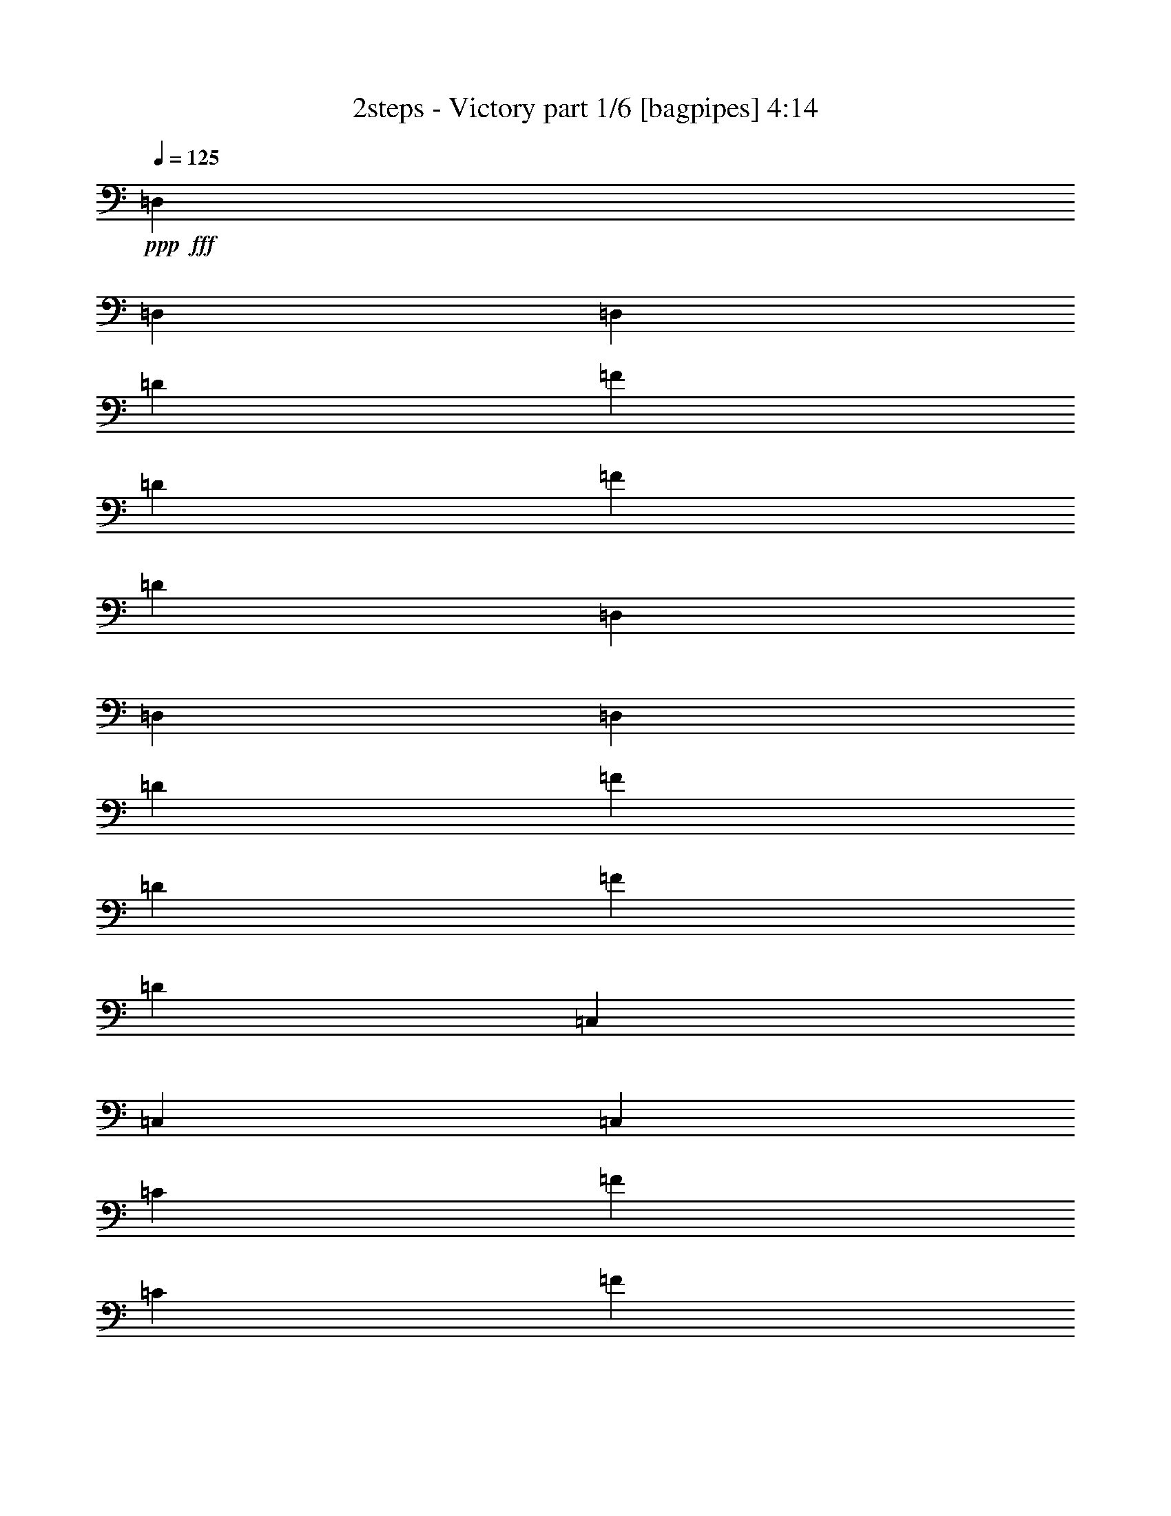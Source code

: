 % Produced with Bruzo's Transcoding Environment
% Transcribed by  Bruzo

X:1
T:  2steps - Victory part 1/6 [bagpipes] 4:14
Z: Transcribed with BruTE 30
L: 1/4
Q: 125
K: C
+ppp+
+fff+
[=D,4321/8464]
[=D,13757/25392]
[=D,4321/8464]
[=D4321/8464]
[=F3439/6348]
[=D4321/8464]
[=F4321/8464]
[=D13757/25392]
[=D,4321/8464]
[=D,4321/8464]
[=D,3439/6348]
[=D4321/8464]
[=F4321/8464]
[=D13757/25392]
[=F4321/8464]
[=D4321/8464]
[=C,3439/6348]
[=C,4321/8464]
[=C,4321/8464]
[=C13757/25392]
[=F4321/8464]
[=C4321/8464]
[=F3439/6348]
[=C4321/8464]
[=C,4321/8464]
[=C,13757/25392]
[=C,4321/8464]
[=C4321/8464]
[=E3439/6348]
[=C4321/8464]
[=E4321/8464]
[=C13757/25392]
[=G,4321/8464]
[=G,4321/8464]
[=G,3439/6348]
[=D4321/8464]
[^A4321/8464]
[=D13757/25392]
[^A4321/8464]
[=D4321/8464]
[=G,3439/6348]
[=G,4321/8464]
[=G,4321/8464]
[=D13757/25392]
[^A4321/8464]
[=D4321/8464]
[^A3439/6348]
[=D4321/8464]
[^A,4321/8464]
[^A,13757/25392]
[^A,4321/8464]
[=F4321/8464]
[^A3439/6348]
[=F4321/8464]
[^A13757/25392]
[=F4321/8464]
[^A,4321/8464]
[^A,3439/6348]
[^A,4321/8464]
[=F4321/8464]
[=d13757/25392]
[=c4321/8464]
[^A4321/8464]
[=A3439/6348]
[=D4321/8464]
[=D4321/8464]
[=D13757/25392]
[=D4321/8464]
[=A4321/8464]
[=D3439/6348]
[=A4321/8464]
[=D4321/8464]
[=D13757/25392]
[=D4321/8464]
[=D4321/8464]
[=D3439/6348]
[=A4321/8464]
[=D4321/8464]
[=A13757/25392]
[=D4321/8464]
[=C4321/8464]
[=C3439/6348]
[=C4321/8464]
[=C4321/8464]
[=A13757/25392]
[=C4321/8464]
[=A4321/8464]
[=C3439/6348]
[=C4321/8464]
[=C4321/8464]
[=C13757/25392]
[=C4321/8464]
[=c4321/8464]
[^A3439/6348]
[=A4321/8464]
[=G4321/8464]
[=C13757/25392]
[=C4321/8464]
[=C4321/8464]
[=C3439/6348]
[=G4321/8464]
[=C4321/8464]
[=G13757/25392]
[=C4321/8464]
[=C4321/8464]
[=C3439/6348]
[=C4321/8464]
[=C4321/8464]
[=G13757/25392]
[=F4321/8464]
[=F4321/8464]
[=E3439/6348]
[=A,4321/8464]
[=A,4321/8464]
[=A,13757/25392]
[=A,4321/8464]
[=E4321/8464]
[=C3439/6348]
[=E4321/8464]
[=C4321/8464]
[=A,13757/25392]
[=A,4321/8464]
[=A,4321/8464]
[=C3439/6348]
[=G4321/8464]
[=F4321/8464]
[=F13757/25392]
[=E4321/8464]
[=D4321/8464]
[=D3439/6348]
[=D4321/8464]
[=D4321/8464]
[=F13757/25392]
[=D4321/8464]
[=F4321/8464]
[=D3439/6348]
[=D4321/8464]
[=D4321/8464]
[=D13757/25392]
[=D4321/8464]
[=G4321/8464]
[=D3439/6348]
[=F4321/8464]
[=E4321/8464]
[=D13757/25392]
[=D4321/8464]
[=D4321/8464]
[=D3439/6348]
[=F4321/8464]
[=D4321/8464]
[=F13757/25392]
[=D4321/8464]
[=D4321/8464]
[=D3439/6348]
[=D4321/8464]
[=D4321/8464]
[=F13757/25392]
[=F4321/8464]
[=F3439/6348]
[=E4321/8464]
[=D4321/8464]
[=D13757/25392]
[=D4321/8464]
[=D4321/8464]
[=F3439/6348]
[=D4321/8464]
[=F4321/8464]
[=D13757/25392]
[=D4321/8464]
[=D4321/8464]
[=D3439/6348]
[=D4321/8464]
[=G4321/8464]
[=D13757/25392]
[=F4321/8464]
[=E4321/8464]
[=D3439/6348]
[=D4321/8464]
[=D4321/8464]
[=D13757/25392]
[=F4321/8464]
[=D4321/8464]
[=F3439/6348]
[=D4321/8464]
[=F4321/8464]
[=F13757/25392]
[=F4321/8464]
[=F4321/8464]
[=A3439/6348]
[=F4321/8464]
[=G4321/8464]
[=F13757/25392]
[=D4321/8464]
[=D4321/8464]
[=D3439/6348]
[=D4321/8464]
[=F4321/8464]
[=D13757/25392]
[=F4321/8464]
[=D4321/8464]
[=D3439/6348]
[=D4321/8464]
[=D4321/8464]
[=D13757/25392]
[=G4321/8464]
[=D4321/8464]
[=F3439/6348]
[=E4321/8464]
[=D4321/8464]
[=D13757/25392]
[=D4321/8464]
[=D4321/8464]
[=A3439/6348]
[=D4321/8464]
[=A4321/8464]
[=D13757/25392]
[=F4321/8464]
[=F4321/8464]
[=F3439/6348]
[=F4321/8464]
[=c4321/8464]
[=F13757/25392]
[^A4321/8464]
[=A4321/8464]
[=D3439/6348]
[=D4321/8464]
[=D4321/8464]
[=D13757/25392]
[=F4321/8464]
[=D4321/8464]
[=F3439/6348]
[=D4321/8464]
[=D4321/8464]
[=D13757/25392]
[=D4321/8464]
[=D4321/8464]
[^A3439/6348]
[=D4321/8464]
[^A4321/8464]
[=D13757/25392]
[=D4321/8464]
[=D4321/8464]
[=D3439/6348]
[=D4321/8464]
[=A4321/8464]
[=D13757/25392]
[=A4321/8464]
[=D4321/8464]
[=D3439/6348]
[=D4321/8464]
[=D4321/8464]
[=D13757/25392]
[=A4321/8464]
[=A4321/8464]
[=A3439/6348]
[=G4321/8464]
[=D17703/4232]
z8
z8
z8
z8
z8
z8
z8
z8
z8
z8
z8
z8
z8
z8
z8
z8
z8
z8
z8
z8
z8
z8
z8
z8
z8
z8
z8
z8
z8
z8
z8
z8
z6957/1058
[=D,13757/25392]
[=D,4321/8464]
[=D,4321/8464]
[=D3439/6348]
[=F4321/8464]
[=D4321/8464]
[=F13757/25392]
[=D4321/8464]
[=D,4321/8464]
[=D,3439/6348]
[=D,4321/8464]
[=D4321/8464]
[=F13757/25392]
[=D4321/8464]
[=F4321/8464]
[=D3439/6348]
[=C,4321/8464]
[=C,4321/8464]
[=C,13757/25392]
[=C4321/8464]
[=F4321/8464]
[=C3439/6348]
[=F4321/8464]
[=C4321/8464]
[=C,13757/25392]
[=C,4321/8464]
[=C,3439/6348]
[=C4321/8464]
[=E4321/8464]
[=C13757/25392]
[=E4321/8464]
[=C4321/8464]
[^A,3439/6348]
[^A,4321/8464]
[^A,4321/8464]
[=F13757/25392]
[^A4321/8464]
[=F4321/8464]
[^A3439/6348]
[=F4321/8464]
[^A,4321/8464]
[^A,13757/25392]
[^A,4321/8464]
[=F4321/8464]
[=d3439/6348]
[=c4321/8464]
[^A4321/8464]
[=A13757/25392]
[=D4321/8464]
[=D4321/8464]
[=D3439/6348]
[=D4321/8464]
[=A4321/8464]
[=D13757/25392]
[=A4321/8464]
[=D4321/8464]
[=D3439/6348]
[=D4321/8464]
[=D4321/8464]
[=D13757/25392]
[=A4321/8464]
[=D4321/8464]
[=A3439/6348]
[=D4321/8464]
[=C4321/8464]
[=C13757/25392]
[=C4321/8464]
[=C4321/8464]
[=A3439/6348]
[=C4321/8464]
[=A4321/8464]
[=C13757/25392]
[=C4321/8464]
[=C4321/8464]
[=C3439/6348]
[=C4321/8464]
[=c4321/8464]
[^A13757/25392]
[=A4321/8464]
[=G4321/8464]
[=C3439/6348]
[=C4321/8464]
[=C4321/8464]
[=C13757/25392]
[=G4321/8464]
[=C4321/8464]
[=G3439/6348]
[=C4321/8464]
[=C4321/8464]
[=C13757/25392]
[=C4321/8464]
[=C4321/8464]
[=G3439/6348]
[=F4321/8464]
[=F4321/8464]
[=E13757/25392]
[=A,4321/8464]
[=A,4321/8464]
[=A,3439/6348]
[=A,4321/8464]
[=E4321/8464]
[=C13757/25392]
[=E4321/8464]
[=C4321/8464]
[=A,3439/6348]
[=A,4321/8464]
[=A,4321/8464]
[=C13757/25392]
[=G4321/8464]
[=F4321/8464]
[=F3439/6348]
[=E4293/8464]
z8
z8
z8
z8
z8
z8
z8
z8
z8
z41/8

X:2
T:  2steps - Victory part 2/6 [flute] 4:14
Z: Transcribed with BruTE 50
L: 1/4
Q: 125
K: C
+ppp+
z8
z8
z8
z8
z8
z8
z8
z8
z8
z8
z8
z8
z8
z8
z8
z8
z44069/6348
+fff+
[=A,4321/8464]
[=F3439/6348]
[=E4321/8464]
[=D4321/8464]
[=C13757/25392]
[=A,26719/25392]
[=C4321/4232]
[=A,39683/25392]
[=F,3439/6348]
[=G,4321/4232]
[=C,1670/1587]
[=C,26719/25392]
[=G,4321/8464]
[=F,2447/6348]
[=G,3175/25392]
[^A,1670/1587]
[=A,26719/25392]
[=G,4321/4232]
[=F,1670/1587]
[=D,19841/12696]
[=A,4321/8464]
[=F13757/25392]
[=E4321/8464]
[=D4321/8464]
[=C3439/6348]
[=A,4321/4232]
[=C1670/1587]
[=C19841/12696]
[=F4321/8464]
[=G1670/1587]
[=C26719/25392]
[=C4321/4232]
[=G13757/25392]
[=A4321/8464]
[=G26719/25392]
[=D4321/4232]
[=D1670/1587]
[=C26719/25392]
[=D39683/25392]
[=A,4321/8464]
[=F4321/8464]
[=E3439/6348]
[=D4321/8464]
[=C4321/8464]
[=A,1670/1587]
[=C26719/25392]
[=A,39683/25392]
[=F,4321/8464]
[=G,26719/25392]
[=C,4321/4232]
[=C,1670/1587]
[=G,4321/8464]
[=F,3527/8464]
[=G,3175/25392]
[^A,4321/4232]
[=C1670/1587]
[=D26719/25392]
[=E4321/4232]
[=D39683/25392]
[=A,3439/6348]
[=F4321/8464]
[=E4321/8464]
[=F13757/25392]
[=G4321/8464]
[=A26719/25392]
[=F4321/4232]
[=A13757/25392]
[^A4321/8464]
[=A4321/8464]
[=F3439/6348]
[=G39683/25392]
[=F4321/8464]
[=E26719/25392]
[=C1670/1587]
[=D19841/12696]
[=D4321/8464]
[=F1670/1587]
[=E4321/8464]
[=D52645/25392]
[=D13757/25392]
[=F4321/4232]
[=F3439/6348]
[=E4321/8464]
[=D39683/25392]
[=D4321/8464]
[=F26719/25392]
[=E4321/8464]
[=D17813/8464]
[=D4321/8464]
[=G1670/1587]
[=F4321/8464]
[=E4321/8464]
[=D19841/12696]
[=D13757/25392]
[=F4321/4232]
[=E3439/6348]
[=D26323/12696]
[=D4321/8464]
[=F26719/25392]
[=F4321/8464]
[=E13757/25392]
[=D19841/12696]
[=D4321/8464]
[=F1670/1587]
[=E4321/8464]
[=D52645/25392]
[=D13757/25392]
[=G4321/4232]
[=F3439/6348]
[=E4321/8464]
[=A26323/12696]
[^A26719/25392]
[=c1670/1587]
[=D19841/12696]
[=D4321/8464]
[=F1670/1587]
[=E4321/8464]
[=D52645/25392]
[=D13757/25392]
[=F4321/4232]
[=F3439/6348]
[=E4321/8464]
[=D39683/25392]
[=D4321/8464]
[=F26719/25392]
[=E4321/8464]
[=D17813/8464]
[=D4321/8464]
[=A13757/25392]
[=D4321/8464]
[=G4321/8464]
[=D3439/6348]
[=D39683/25392]
[=D4321/8464]
[=F26719/25392]
[=E4321/8464]
[=D26323/12696]
[=D3439/6348]
[=F4321/8464]
[=D4321/8464]
[=E13757/25392]
[=D4321/8464]
[=E19841/12696]
[=D4321/8464]
[=E13757/25392]
[=D4321/8464]
[=F4321/8464]
[=D3439/6348]
[=D39683/25392]
[=D4321/8464]
[=A,4321/8464]
[=A,3439/6348]
[=A,4321/8464]
[=G,4321/8464]
[=D,39683/25392]
[=A,3439/6348]
[=F4321/8464]
[=E4321/8464]
[=D13757/25392]
[=C4321/8464]
[=A,26719/25392]
[=C4321/4232]
[=A,39683/25392]
[=F,3439/6348]
[=G,4321/4232]
[=C,1670/1587]
[=C,26719/25392]
[=G,4321/8464]
[=F,2447/6348]
[=G,3175/25392]
[^A,1670/1587]
[=A,26719/25392]
[=G,4321/4232]
[=F,1670/1587]
[=D,19841/12696]
[=A,4321/8464]
[=F13757/25392]
[=E4321/8464]
[=D4321/8464]
[=C3439/6348]
[=A,4321/4232]
[=C1670/1587]
[=C19841/12696]
[=F4321/8464]
[=G1670/1587]
[=C26719/25392]
[=C4321/4232]
[=G13757/25392]
[=A4321/8464]
[=G26719/25392]
[=D4321/4232]
[=D1670/1587]
[=C26719/25392]
[=D39683/25392]
[=A,4321/8464]
[=F4321/8464]
[=E3439/6348]
[=D4321/8464]
[=C13757/25392]
[=A,4321/4232]
[=C26719/25392]
[=A,39683/25392]
[=F,4321/8464]
[=G,26719/25392]
[=C,1670/1587]
[=C,4321/4232]
[=G,3439/6348]
[=F,2447/6348]
[=G,3175/25392]
[^A,1670/1587]
[=C4321/4232]
[=D26719/25392]
[=E1670/1587]
[=D19841/12696]
[=A,4321/8464]
[=F4321/8464]
[=E13757/25392]
[=F4321/8464]
[=G4321/8464]
[=A26719/25392]
[=F1670/1587]
[=A4321/8464]
[^A4321/8464]
[=A3439/6348]
[=F4321/8464]
[=G39683/25392]
[=F4321/8464]
[=E26719/25392]
[=C1670/1587]
[=D19841/12696]
[=D4321/8464]
[=F1670/1587]
[=E4321/8464]
[=D52645/25392]
[=D13757/25392]
[=F4321/4232]
[=E3439/6348]
[=D26323/12696]
[=D4321/8464]
[=F26719/25392]
[=E4321/8464]
[=D17813/8464]
[=D4321/8464]
[=F1670/1587]
[=E4321/8464]
[=D52645/25392]
[=D13757/25392]
[=F4321/4232]
[=E3439/6348]
[=D26323/12696]
[=D4321/8464]
[=G26719/25392]
[=F4321/8464]
[=E17813/8464]
[=D4321/8464]
[=G1670/1587]
[=F4321/8464]
[=E3439/6348]
[=A26323/12696]
[^A26719/25392]
[=c4321/4232]
[=D39683/25392]
[=D3439/6348]
[=F4321/4232]
[=E13757/25392]
[=D52645/25392]
[=D4321/8464]
[=F13757/25392]
[=E4321/8464]
[=F4321/8464]
[=D17813/8464]
[=D4321/8464]
[=F26719/25392]
[=E4321/8464]
[=D26323/12696]
[=D3439/6348]
[=F4321/4232]
[=E13757/25392]
[=D52645/25392]
[=D4321/8464]
[=F1670/1587]
[=E4321/8464]
[=D17813/8464]
[=D4321/8464]
[=G4321/8464]
[=F3439/6348]
[=G4321/8464]
[=E26323/12696]
[=E3439/6348]
[=E4321/4232]
[=F13757/25392]
[=E52645/25392]
[=E4321/8464]
[=E1670/1587]
[=F4321/8464]
[=D119047/25392]
[=D13757/25392]
[=E4321/8464]
[=E4321/8464]
[=F3439/6348]
[=F4321/8464]
[=G4321/8464]
[=G13757/25392]
[=A4321/8464]
[=A4321/8464]
[^A3439/6348]
[=c26455/8464]
[=G26455/4232]
[=F4321/8464]
[=E13757/25392]
[=D66005/12696]
[=C1670/1587]
[=D26455/8464]
[=F4321/8464]
[=G4321/8464]
[=G3439/6348]
[=A4321/8464]
[=A4321/8464]
[=c13757/25392]
[=c2447/6348]
[=d3175/25392]
[=f4321/8464]
[=f26521/6348]
[=f4321/8464]
[=e13757/25392]
[=d4321/8464]
[=e4321/8464]
[=c3439/6348]
[=A4321/8464]
[=c26455/8464]
[=c4321/8464]
[^A13757/25392]
[=A4321/8464]
[=G4321/8464]
[=F3439/6348]
[=E4321/8464]
[=D26455/8464]
[=C106085/25392]
[=D35097/8464]
[=C26521/6348]
[^A,39683/25392]
[=F,4321/8464]
[^C3439/6348]
[=C4321/8464]
[^A,4321/8464]
[^G,13757/25392]
[=F,4321/4232]
[^G,26719/25392]
[=F,39683/25392]
[^C,4321/8464]
[^D,26719/25392]
[^G,1670/1587]
[^G,26719/25392]
[^D,4321/8464]
[^C,2447/6348]
[^D,3175/25392]
[^F,1670/1587]
[=F,26719/25392]
[^D,4321/4232]
[^C,1670/1587]
[^A,19841/12696]
[=F,4321/8464]
[^C13757/25392]
[=C4321/8464]
[^A,4321/8464]
[^G,3439/6348]
[=F,4321/4232]
[^G,1670/1587]
[^G,19841/12696]
[^C4321/8464]
[^D1670/1587]
[^G,26719/25392]
[^G,4321/4232]
[^D13757/25392]
[=F4321/8464]
[^D26719/25392]
[^A,4321/4232]
[^A,1670/1587]
[^G,26719/25392]
[^A,39683/25392]
[=F,4321/8464]
[^C4321/8464]
[=C3439/6348]
[^A,4321/8464]
[^G,4321/8464]
[=F,1670/1587]
[^G,26719/25392]
[=F,39683/25392]
[^C,4321/8464]
[^D,26719/25392]
[^G,4321/4232]
[^G,1670/1587]
[^D,4321/8464]
[^C,3439/6348]
[^F,4321/4232]
[^G,1670/1587]
[^A,26719/25392]
[=C4321/4232]
[^A,39683/25392]
[=F,3439/6348]
[^C4321/8464]
[=C4321/8464]
[^C13757/25392]
[^D4321/8464]
[=F26719/25392]
[^C4321/4232]
[=F13757/25392]
[^F4321/8464]
[=F4321/8464]
[^C3439/6348]
[^D39683/25392]
[^C4321/8464]
[=C26719/25392]
[^G,4321/4232]
[^A,8-]
[^A,1523/4232]
z25/4

X:3
T:  2steps - Victory part 3/6 [horn] 4:14
Z: Transcribed with BruTE 80
L: 1/4
Q: 125
K: C
+ppp+
z8
z8
z8
z8
z8
z8
z8
z8
z8
z8
z8
z8
z8
z8
z8
z8
z45531/8464
+fff+
[=D4321/8464=A4321/8464=d4321/8464]
[=D1461/8464=A1461/8464]
z4687/12696
[=D1661/12696=A1661/12696]
z9641/25392
[=D/8=A/8]
z3263/8464
[=D4375/25392=A4375/25392]
z3127/8464
[=D1105/8464=A1105/8464]
z201/529
[=D/8=A/8]
z3263/8464
[=D91/529=A91/529]
z9389/25392
[=D4321/8464=A4321/8464=d4321/8464]
[=D/8=A/8]
z5291/12696
[=D1189/8464=A1189/8464]
z783/2116
[=D275/2116=A275/2116]
z3221/8464
[=D/8=A/8]
z10583/25392
[=D3559/25392=A3559/25392]
z2351/6348
[=D823/6348=A823/6348]
z9671/25392
[=D/8=A/8]
z5291/12696
[=C74/529=G74/529]
z3137/8464
[=C1095/8464=G1095/8464]
z1613/4232
[=C/8=G/8]
z10583/25392
[=C443/3174=G443/3174]
z9419/25392
[=C3277/25392=G3277/25392]
z4843/12696
[=C/8=G/8]
z5291/12696
[=G4321/8464]
[=F4321/8464]
[^A,13757/25392=F13757/25392]
[^A,3529/25392=F3529/25392]
z4717/12696
[^A,1631/12696=F1631/12696]
z9701/25392
[^A,/8=F/8]
z5291/12696
[^A,587/4232=F587/4232]
z3147/8464
[^A,1085/8464=F1085/8464]
z809/2116
[^A,/8=F/8]
z10583/25392
[^A,1757/12696=F1757/12696]
z9449/25392
[=D4321/8464=A4321/8464=d4321/8464]
[=D/8=A/8]
z5291/12696
[=D1169/8464=A1169/8464]
z197/529
[=D135/1058=A135/1058]
z3241/8464
[=D/8=A/8]
z10583/25392
[=D3499/25392=A3499/25392]
z1183/3174
[=D202/1587=A202/1587]
z9731/25392
[=D/8=A/8]
z5291/12696
[=D4321/8464=A4321/8464=d4321/8464]
[=D1075/8464=A1075/8464]
z1623/4232
[=D/8=A/8]
z10583/25392
[=D871/6348=A871/6348]
z9479/25392
[=D3217/25392=A3217/25392]
z4873/12696
[=D/8=A/8]
z5291/12696
[=D1159/8464=A1159/8464]
z1581/4232
[=D535/4232=A535/4232]
z3251/8464
[^A,13757/25392=F13757/25392]
[^A,3469/25392=F3469/25392]
z4747/12696
[^A,1601/12696=F1601/12696]
z9761/25392
[^A,/8=F/8]
z5291/12696
[^A,577/4232=F577/4232]
z3167/8464
[^A,1065/8464=F1065/8464]
z407/1058
[^A,/8=F/8]
z10583/25392
[^A,1727/12696=F1727/12696]
z9509/25392
[=C4321/8464=G4321/8464]
[=C/8=G/8]
z5291/12696
[=C1149/8464=G1149/8464]
z793/2116
[=C265/2116=G265/2116]
z3261/8464
[=C/8=G/8]
z10583/25392
[=C3439/25392=G3439/25392]
z2381/6348
[^A,26719/25392=F26719/25392]
[=D4321/8464=A4321/8464=d4321/8464]
[=D/8=A/8]
z3263/8464
[=D/8=A/8]
z10583/25392
[=D214/1587=A214/1587]
z9539/25392
[=D/8=A/8]
z3263/8464
[=D/8=A/8]
z5291/12696
[=D1139/8464=A1139/8464]
z1591/4232
[=D/8=A/8]
z3263/8464
[=D13757/25392=A13757/25392=d13757/25392]
[=D3409/25392=A3409/25392]
z4777/12696
[=D/8=A/8]
z3263/8464
[=D/8=A/8]
z5291/12696
[=D567/4232=A567/4232]
z3187/8464
[=D/8=A/8]
z3263/8464
[=D/8=A/8]
z10583/25392
[=D1697/12696=A1697/12696]
z9569/25392
[=C/8=G/8]
z3263/8464
[=C/8=G/8]
z5291/12696
[=C1129/8464=G1129/8464]
z399/1058
[=C/8=G/8]
z3263/8464
[=C/8=G/8]
z10583/25392
[=C3379/25392=G3379/25392]
z599/1587
[=G4321/8464]
[=F3439/6348]
[^A,4321/8464=F4321/8464]
[^A,/8=F/8]
z3263/8464
[^A,1475/8464=F1475/8464]
z2333/6348
[^A,841/6348=F841/6348]
z9599/25392
[=C4321/8464=G4321/8464]
[=C4417/25392=G4417/25392]
z3113/8464
[=C1119/8464=G1119/8464]
z1601/4232
[=C/8=G/8]
z3263/8464
[=D13757/25392=A13757/25392=d13757/25392]
[=D3349/25392=A3349/25392]
z209/552
[=D/8=A/8]
z3263/8464
[=D2201/12696=A2201/12696]
z1559/4232
[=D557/4232=A557/4232]
z3207/8464
[=D/8=A/8]
z3263/8464
[=D1465/8464=A1465/8464]
z4681/12696
[=D1667/12696=A1667/12696]
z9629/25392
[=F4321/8464=c4321/8464]
[=F4387/25392=c4387/25392]
z3123/8464
[=F1109/8464=c1109/8464]
z803/2116
[=F/8=c/8]
z3263/8464
[=F365/2116=c365/2116]
z9377/25392
[=F3319/25392=c3319/25392]
z2411/6348
[=F/8=c/8]
z3263/8464
[=F1093/6348=c1093/6348]
z17/46
[=C4321/8464=G4321/8464]
[=C/8=G/8]
z3263/8464
[=C1455/8464=G1455/8464]
z587/1587
[=C413/3174=G413/3174]
z9659/25392
[=C/8=G/8]
z5291/12696
[=C297/2116=G297/2116]
z3133/8464
[=C1099/8464=G1099/8464]
z1611/4232
[=C/8=G/8]
z10583/25392
[=D4321/8464=A4321/8464=d4321/8464]
[=D143/1104=A143/1104]
z4837/12696
[=D/8=A/8]
z5291/12696
[=D1183/8464=A1183/8464]
z1569/4232
[=D547/4232=A547/4232]
z3227/8464
[=D/8=A/8]
z10583/25392
[=D3541/25392=A3541/25392]
z4711/12696
[=D1637/12696=A1637/12696]
z9689/25392
[=D3439/6348=A3439/6348=d3439/6348]
[=D589/4232=A589/4232]
z3143/8464
[=D1089/8464=A1089/8464]
z202/529
[=D/8=A/8]
z10583/25392
[=D1763/12696=A1763/12696]
z9437/25392
[=D3259/25392=A3259/25392]
z1213/3174
[=D/8=A/8]
z5291/12696
[=D51/368=A51/368]
z787/2116
[=D4321/8464=A4321/8464=d4321/8464]
[=D/8=A/8]
z10583/25392
[=D3511/25392=A3511/25392]
z2363/6348
[=D811/6348=A811/6348]
z9719/25392
[=D/8=A/8]
z5291/12696
[=D73/529=A73/529]
z3153/8464
[=D1079/8464=A1079/8464]
z1621/4232
[=D/8=A/8]
z10583/25392
[=D4321/8464=A4321/8464=d4321/8464]
[=D3229/25392=A3229/25392]
z4867/12696
[=D/8=A/8]
z5291/12696
[=D1163/8464=A1163/8464]
z1579/4232
[=D537/4232=A537/4232]
z3247/8464
[=D/8=A/8]
z10583/25392
[=D3481/25392=A3481/25392]
z4741/12696
[=D1607/12696=A1607/12696]
z9749/25392
[=D3439/6348=A3439/6348=d3439/6348]
[=D579/4232=A579/4232]
z3163/8464
[=D1069/8464=A1069/8464]
z813/2116
[=D/8=A/8]
z10583/25392
[=D1733/12696=A1733/12696]
z9497/25392
[=D3199/25392=A3199/25392]
z2441/6348
[=D/8=A/8]
z5291/12696
[=D1153/8464=A1153/8464]
z198/529
[=D4321/8464=A4321/8464=d4321/8464]
[=D/8=A/8]
z10583/25392
[=D3451/25392=A3451/25392]
z1189/3174
[=D199/1587=A199/1587]
z9779/25392
[=D/8=A/8]
z5291/12696
[=D287/2116=A287/2116]
z3173/8464
[=D1059/8464=A1059/8464]
z1631/4232
[=D/8=A/8]
z10583/25392
[=D4321/8464=A4321/8464=d4321/8464]
[=D/8=A/8]
z3263/8464
[=D/8=A/8]
z5291/12696
[=D1143/8464=A1143/8464]
z1589/4232
[=D/8=A/8]
z3263/8464
[=D/8=A/8]
z10583/25392
[=D3421/25392=A3421/25392]
z4771/12696
[=D/8=A/8]
z3263/8464
[=D3439/6348=A3439/6348=d3439/6348]
[=D569/4232=A569/4232]
z3183/8464
[=D/8=A/8]
z3263/8464
[=D/8=A/8]
z10583/25392
[=D1703/12696=A1703/12696]
z9557/25392
[=D/8=A/8]
z3263/8464
[=D/8=A/8]
z5291/12696
[=D1133/8464=A1133/8464]
z797/2116
[=D4321/8464=A4321/8464=d4321/8464]
[=D/8=A/8]
z10583/25392
[=D3391/25392=A3391/25392]
z2393/6348
[=D/8=A/8]
z3263/8464
[=D/8=A/8]
z5291/12696
[=D141/1058=A141/1058]
z3193/8464
[=D/8=A/8]
z3263/8464
[=D/8=A/8]
z10583/25392
[=D4321/8464=A4321/8464=d4321/8464]
[=D/8=A/8]
z3263/8464
[=D4429/25392=A4429/25392]
z3109/8464
[=D1123/8464=A1123/8464]
z1599/4232
[=D/8=A/8]
z3263/8464
[=D737/4232=A737/4232]
z9335/25392
[=D3361/25392=A3361/25392]
z4801/12696
[=D/8=A/8]
z3263/8464
[=D3439/6348=A3439/6348=d3439/6348]
[=D559/4232=A559/4232]
z3203/8464
[=D/8=A/8]
z3263/8464
[=D1469/8464=A1469/8464]
z4675/12696
[=D1673/12696=A1673/12696]
z9617/25392
[=D/8=A/8]
z3263/8464
[=D4399/25392=A4399/25392]
z3119/8464
[=D1113/8464=A1113/8464]
z401/1058
[=D4321/8464=A4321/8464=d4321/8464]
[=D183/1058=A183/1058]
z9365/25392
[=D3331/25392=A3331/25392]
z602/1587
[=D/8=A/8]
z3263/8464
[=D274/1587=A274/1587]
z781/2116
[=D277/2116=A277/2116]
z3213/8464
[=D/8=A/8]
z3263/8464
[=D1459/8464=A1459/8464]
z2345/6348
[=D4321/8464=A4321/8464=d4321/8464]
[=D/8=A/8]
z3263/8464
[=D4369/25392=A4369/25392]
z3129/8464
[=D1103/8464=A1103/8464]
z1609/4232
[=D/8=A/8]
z10583/25392
[=D223/1587=A223/1587]
z9395/25392
[=D3301/25392=A3301/25392]
z4831/12696
[=D/8=A/8]
z5291/12696
[=D4321/8464=A4321/8464=d4321/8464]
[=D549/4232=A549/4232]
z3223/8464
[=D/8=A/8]
z10583/25392
[=D3553/25392=A3553/25392]
z4705/12696
[=D1643/12696=A1643/12696]
z9677/25392
[=D/8=A/8]
z5291/12696
[=D591/4232=A591/4232]
z3139/8464
[=D1093/8464=A1093/8464]
z807/2116
[=D13757/25392=A13757/25392=d13757/25392]
[=D1769/12696=A1769/12696]
z9425/25392
[=D3271/25392=A3271/25392]
z2423/6348
[=D/8=A/8]
z5291/12696
[=D1177/8464=A1177/8464]
z393/1058
[=D68/529=A68/529]
z3233/8464
[=D/8=A/8]
z10583/25392
[=D3523/25392=A3523/25392]
z590/1587
[=D4321/8464=A4321/8464=d4321/8464]
[=D/8=A/8]
z5291/12696
[=D293/2116=A293/2116]
z3149/8464
[=D1083/8464=A1083/8464]
z1619/4232
[=D/8=A/8]
z10583/25392
[=D877/6348=A877/6348]
z9455/25392
[=D3241/25392=A3241/25392]
z4861/12696
[=D/8=A/8]
z5291/12696
[=D4321/8464=A4321/8464=d4321/8464]
[=D539/4232=A539/4232]
z141/368
[=D/8=A/8]
z10583/25392
[=D3493/25392=A3493/25392]
z4735/12696
[=D1613/12696=A1613/12696]
z9737/25392
[=D/8=A/8]
z5291/12696
[=D581/4232=A581/4232]
z3159/8464
[=D1073/8464=A1073/8464]
z203/529
[=D13757/25392=A13757/25392=d13757/25392]
[=D1739/12696=A1739/12696]
z9485/25392
[=D3211/25392=A3211/25392]
z53/138
[=D/8=A/8]
z5291/12696
[=D1157/8464=A1157/8464]
z791/2116
[=D267/2116=A267/2116]
z3253/8464
[=D/8=A/8]
z10583/25392
[=D3463/25392=A3463/25392]
z2375/6348
[=D4321/8464=A4321/8464=d4321/8464]
[=D/8=A/8]
z5291/12696
[=D72/529=A72/529]
z3169/8464
[=D1063/8464=A1063/8464]
z1629/4232
[=D/8=A/8]
z10583/25392
[=D431/3174=A431/3174]
z9515/25392
[=D3181/25392=A3181/25392]
z4891/12696
[=D/8=A/8]
z5291/12696
[=C1147/8464=G1147/8464]
z3/8
[=C/8=G/8]
z3263/8464
[=C/8=G/8]
z10583/25392
[=C3433/25392=G3433/25392]
z4765/12696
[=C/8=G/8]
z3263/8464
[=C/8=G/8]
z5291/12696
[=G4321/8464]
[=F4321/8464]
[^A,13757/25392=F13757/25392]
[^A,1709/12696=F1709/12696]
z415/1104
[^A,/8=F/8]
z3263/8464
[^A,/8=F/8]
z5291/12696
[^A,1137/8464=F1137/8464]
z199/529
[^A,/8=F/8]
z3263/8464
[^A,/8=F/8]
z10583/25392
[^A,3403/25392=F3403/25392]
z1195/3174
[=D4321/8464=A4321/8464=d4321/8464]
[=D/8=A/8]
z5291/12696
[=D283/2116=A283/2116]
z3189/8464
[=D/8=A/8]
z3263/8464
[=D/8=A/8]
z10583/25392
[=D847/6348=A847/6348]
z9575/25392
[=D/8=A/8]
z3263/8464
[=D/8=A/8]
z5291/12696
[=D4321/8464=A4321/8464=d4321/8464]
[=D/8=A/8]
z3263/8464
[=D/8=A/8]
z10583/25392
[=D3373/25392=A3373/25392]
z4795/12696
[=D/8=A/8]
z3263/8464
[=D2213/12696=A2213/12696]
z1555/4232
[=D561/4232=A561/4232]
z3199/8464
[=D/8=A/8]
z3263/8464
[^A,13757/25392=F13757/25392]
[^A,73/552=F73/552]
z9605/25392
[^A,/8=F/8]
z3263/8464
[^A,4411/25392=F4411/25392]
z3115/8464
[^A,1117/8464=F1117/8464]
z801/2116
[^A,/8=F/8]
z3263/8464
[^A,367/2116=F367/2116]
z9353/25392
[^A,3343/25392=F3343/25392]
z2405/6348
[=C4321/8464=G4321/8464]
[=C1099/6348=G1099/6348]
z195/529
[=C139/1058=G139/1058]
z3209/8464
[=C/8=G/8]
z3263/8464
[=C1463/8464=G1463/8464]
z1171/3174
[=C208/1587=G208/1587]
z9635/25392
[^A,26719/25392=F26719/25392]
[=D4321/8464=A4321/8464=d4321/8464]
[=D/8=A/8]
z3263/8464
[=D729/4232=A729/4232]
z9383/25392
[=D3313/25392=A3313/25392]
z4825/12696
[=D/8=A/8]
z3263/8464
[=D2183/12696=A2183/12696]
z1565/4232
[=D551/4232=A551/4232]
z3219/8464
[=D/8=A/8]
z10583/25392
[=D4321/8464=A4321/8464=d4321/8464]
[=D1649/12696=A1649/12696]
z9665/25392
[=D/8=A/8]
z5291/12696
[=D593/4232=A593/4232]
z3135/8464
[=D1097/8464=A1097/8464]
z403/1058
[=D/8=A/8]
z10583/25392
[=D1775/12696=A1775/12696]
z9413/25392
[=D3283/25392=A3283/25392]
z605/1587
[=C/8=G/8]
z5291/12696
[=C1181/8464=G1181/8464]
z785/2116
[=C273/2116=G273/2116]
z3229/8464
[=C/8=G/8]
z10583/25392
[=C3535/25392=G3535/25392]
z2357/6348
[=C817/6348=G817/6348]
z9695/25392
[=G3439/6348]
[=F4321/8464]
[^A,4321/8464=F4321/8464]
[^A,/8=F/8]
z10583/25392
[^A,220/1587=F220/1587]
z9443/25392
[^A,3253/25392=F3253/25392]
z4855/12696
[=C3439/6348=G3439/6348]
[=C1171/8464=G1171/8464]
z1575/4232
[=C541/4232=G541/4232]
z3239/8464
[=C/8=G/8]
z10583/25392
[=D4321/8464=A4321/8464=d4321/8464]
[=D1619/12696=A1619/12696]
z9725/25392
[=D/8=A/8]
z5291/12696
[=D583/4232=A583/4232]
z3155/8464
[=D1077/8464=A1077/8464]
z811/2116
[=D/8=A/8]
z10583/25392
[=D1745/12696=A1745/12696]
z9473/25392
[=D3223/25392=A3223/25392]
z2435/6348
[=F3439/6348=c3439/6348]
[=F1161/8464=c1161/8464]
z395/1058
[=F67/529=c67/529]
z3249/8464
[=F/8=c/8]
z10583/25392
[=F3475/25392=c3475/25392]
z593/1587
[=F401/3174=c401/3174]
z9755/25392
[=F/8=c/8]
z5291/12696
[=F289/2116=c289/2116]
z3165/8464
[=C4321/8464=G4321/8464]
[=C/8=G/8]
z10583/25392
[=C865/6348=G865/6348]
z9503/25392
[=C3193/25392=G3193/25392]
z4885/12696
[=C/8=G/8]
z5291/12696
[=C1151/8464=G1151/8464]
z1585/4232
[=C531/4232=G531/4232]
z3259/8464
[=C/8=G/8]
z10583/25392
[=D4321/8464=A4321/8464=d4321/8464]
[=D1589/12696=A1589/12696]
z9785/25392
[=D/8=A/8]
z5291/12696
[=D573/4232=A573/4232]
z3175/8464
[=D/8=A/8]
z3263/8464
[=D/8=A/8]
z10583/25392
[=D1715/12696=A1715/12696]
z9533/25392
[=D/8=A/8]
z3263/8464
[=D3439/6348=A3439/6348=d3439/6348]
[=D1141/8464=A1141/8464]
z795/2116
[=D/8=A/8]
z3263/8464
[=D/8=A/8]
z10583/25392
[=D3415/25392=A3415/25392]
z2387/6348
[=D/8=A/8]
z3263/8464
[=D/8=A/8]
z5291/12696
[=D71/529=A71/529]
z3185/8464
[=D4321/8464=A4321/8464=d4321/8464]
[=D/8=A/8]
z10583/25392
[=D425/3174=A425/3174]
z9563/25392
[=D/8=A/8]
z3263/8464
[=D/8=A/8]
z5291/12696
[=D1131/8464=A1131/8464]
z1595/4232
[=D/8=A/8]
z3263/8464
[=D/8=A/8]
z10583/25392
[=D4321/8464=A4321/8464=d4321/8464]
[=D/8=A/8]
z3263/8464
[=D/8=A/8]
z5291/12696
[=D563/4232=A563/4232]
z3195/8464
[=D/8=A/8]
z3263/8464
[=D1477/8464=A1477/8464]
z4663/12696
[=D1685/12696=A1685/12696]
z9593/25392
[=D/8=A/8]
z3263/8464
[=D3439/6348=A3439/6348=d3439/6348]
[=D1121/8464=A1121/8464]
z200/529
[=D/8=A/8]
z3263/8464
[=D4/23=A4/23]
z9341/25392
[=D3355/25392=A3355/25392]
z1201/3174
[=D/8=A/8]
z3263/8464
[=D551/3174=A551/3174]
z779/2116
[=D279/2116=A279/2116]
z3205/8464
[=D4321/8464=A4321/8464=d4321/8464]
[=D1467/8464=A1467/8464]
z2339/6348
[=D835/6348=A835/6348]
z9623/25392
[=D/8=A/8]
z3263/8464
[=D191/1104=A191/1104]
z3121/8464
[=D1111/8464=A1111/8464]
z1605/4232
[=D/8=A/8]
z3263/8464
[=D731/4232=A731/4232]
z9371/25392
[=D4321/8464=A4321/8464=d4321/8464]
[=D/8=A/8]
z3263/8464
[=D2189/12696=A2189/12696]
z1563/4232
[=D553/4232=A553/4232]
z3215/8464
[=D/8=A/8]
z3263/8464
[=D1457/8464=A1457/8464]
z4693/12696
[=D1655/12696=A1655/12696]
z9653/25392
[=D/8=A/8]
z5291/12696
[=D4321/8464=A4321/8464=d4321/8464]
[=D1101/8464=A1101/8464]
z35/92
[=D/8=A/8]
z10583/25392
[=D1781/12696=A1781/12696]
z9401/25392
[=D3295/25392=A3295/25392]
z2417/6348
[=D/8=A/8]
z5291/12696
[=D1185/8464=A1185/8464]
z196/529
[=D137/1058=A137/1058]
z3225/8464
[=D13757/25392=A13757/25392=d13757/25392]
[=D3547/25392=A3547/25392]
z1177/3174
[=D205/1587=A205/1587]
z421/1104
[=D/8=A/8]
z5291/12696
[=D295/2116=A295/2116]
z3141/8464
[=D1091/8464=A1091/8464]
z1615/4232
[=D/8=A/8]
z10583/25392
[=D883/6348=A883/6348]
z9431/25392
[=D4321/8464=A4321/8464=d4321/8464]
[=D/8=A/8]
z5291/12696
[=D1175/8464=A1175/8464]
z1573/4232
[=D543/4232=A543/4232]
z3235/8464
[=D/8=A/8]
z10583/25392
[=D3517/25392=A3517/25392]
z4723/12696
[=D1625/12696=A1625/12696]
z9713/25392
[=D/8=A/8]
z5291/12696
[=D4321/8464=A4321/8464=d4321/8464]
[=D47/368=A47/368]
z405/1058
[=D/8=A/8]
z10583/25392
[=D1751/12696=A1751/12696]
z9461/25392
[=D3235/25392=A3235/25392]
z608/1587
[=D/8=A/8]
z5291/12696
[=D1165/8464=A1165/8464]
z789/2116
[=D269/2116=A269/2116]
z3245/8464
[=D13757/25392=A13757/25392=d13757/25392]
[=D3487/25392=A3487/25392]
z103/276
[=D35/276=A35/276]
z9743/25392
[=D/8=A/8]
z5291/12696
[=D145/1058=A145/1058]
z3161/8464
[=D1071/8464=A1071/8464]
z1625/4232
[=D/8=A/8]
z10583/25392
[=D217/1587=A217/1587]
z9491/25392
[=D4321/8464=A4321/8464=d4321/8464]
[=D/8=A/8]
z5291/12696
[=D1155/8464=A1155/8464]
z1583/4232
[=D533/4232=A533/4232]
z3255/8464
[=D/8=A/8]
z10583/25392
[=D3457/25392=A3457/25392]
z4753/12696
[=D1595/12696=A1595/12696]
z9773/25392
[=D/8=A/8]
z5291/12696
[=D4321/8464=A4321/8464=d4321/8464]
[=D1061/8464=A1061/8464]
z815/2116
[=D/8=A/8]
z10583/25392
[=D1721/12696=A1721/12696]
z9521/25392
[=D3175/25392=A3175/25392]
z2447/6348
[=D/8=A/8]
z5291/12696
[=D1145/8464=A1145/8464]
z397/1058
[=D/8=A/8]
z3263/8464
[=D13757/25392=A13757/25392=d13757/25392]
[=D149/1104=A149/1104]
z596/1587
[=D/8=A/8]
z3263/8464
[=D/8=A/8]
z5291/12696
[=D285/2116=A285/2116]
z3181/8464
[=D/8=A/8]
z3263/8464
[=D/8=A/8]
z10583/25392
[=D853/6348=A853/6348]
z9551/25392
[=D4321/8464=A4321/8464=d4321/8464]
[=D/8=A/8]
z5291/12696
[=D1135/8464=A1135/8464]
z1593/4232
[=D/8=A/8]
z3263/8464
[=D/8=A/8]
z10583/25392
[=D3397/25392=A3397/25392]
z4783/12696
[=D/8=A/8]
z3263/8464
[=D/8=A/8]
z5291/12696
[=D4321/8464=A4321/8464=d4321/8464]
[=D/8=A/8]
z3263/8464
[=D/8=A/8]
z10583/25392
[=D1691/12696=A1691/12696]
z9581/25392
[=D/8=A/8]
z3263/8464
[=D/8=A/8]
z5291/12696
[=D1125/8464=A1125/8464]
z799/2116
[=D/8=A/8]
z33845/4232
z8
z8
z8
z8
z8
z8
z2913/1058
[^A,4321/8464=F4321/8464^A4321/8464]
[^A,735/4232=F735/4232]
z9347/25392
[^A,3349/25392=F3349/25392]
z209/552
[^A,/8=F/8]
z3263/8464
[^A,2201/12696=F2201/12696]
z1559/4232
[^A,557/4232=F557/4232]
z3207/8464
[^A,/8=F/8]
z3263/8464
[^A,1465/8464=F1465/8464]
z4681/12696
[^A,4321/8464=F4321/8464^A4321/8464]
[^A,/8=F/8]
z3263/8464
[^A,4387/25392=F4387/25392]
z3123/8464
[^A,1109/8464=F1109/8464]
z803/2116
[^A,/8=F/8]
z3263/8464
[^A,365/2116=F365/2116]
z9377/25392
[^A,3319/25392=F3319/25392]
z2411/6348
[^A,/8=F/8]
z3263/8464
[^G,3439/6348^D3439/6348]
[^G,3/23^D3/23]
z3217/8464
[^G,/8^D/8]
z3263/8464
[^G,1455/8464^D1455/8464]
z587/1587
[^G,413/3174^D413/3174]
z9659/25392
[^G,/8^D/8]
z5291/12696
[^G,297/2116^D297/2116]
z3133/8464
[^G,1099/8464^D1099/8464]
z1611/4232
[^A,13757/25392=F13757/25392]
[^A,889/6348=F889/6348]
z409/1104
[^A,143/1104=F143/1104]
z4837/12696
[^A,/8=F/8]
z5291/12696
[^A,1183/8464=F1183/8464]
z1569/4232
[^A,547/4232=F547/4232]
z3227/8464
[^A,/8=F/8]
z10583/25392
[^A,3541/25392=F3541/25392]
z4711/12696
[^A,4321/8464=F4321/8464^A4321/8464]
[^A,/8=F/8]
z5291/12696
[^A,589/4232=F589/4232]
z3143/8464
[^A,1089/8464=F1089/8464]
z202/529
[^A,/8=F/8]
z10583/25392
[^A,1763/12696=F1763/12696]
z9437/25392
[^A,3259/25392=F3259/25392]
z1213/3174
[^A,/8=F/8]
z5291/12696
[^A,4321/8464=F4321/8464^A4321/8464]
[^A,271/2116=F271/2116]
z3237/8464
[^A,/8=F/8]
z10583/25392
[^A,3511/25392=F3511/25392]
z2363/6348
[^A,811/6348=F811/6348]
z9719/25392
[^A,/8=F/8]
z5291/12696
[^A,73/529=F73/529]
z3153/8464
[^A,1079/8464=F1079/8464]
z1621/4232
[^G,13757/25392^D13757/25392]
[^G,19/138^D19/138]
z9467/25392
[^G,3229/25392^D3229/25392]
z4867/12696
[^G,/8^D/8]
z5291/12696
[^G,1163/8464^D1163/8464]
z1579/4232
[^G,537/4232^D537/4232]
z3247/8464
[^G,/8^D/8]
z10583/25392
[^G,3481/25392^D3481/25392]
z4741/12696
[^A,4321/8464=F4321/8464]
[^A,/8=F/8]
z5291/12696
[^A,579/4232=F579/4232]
z3163/8464
[^A,1069/8464=F1069/8464]
z813/2116
[^A,/8=F/8]
z10583/25392
[^A,1733/12696=F1733/12696]
z9497/25392
[^A,3199/25392=F3199/25392]
z2441/6348
[^A,/8=F/8]
z5291/12696
[^A,4321/8464=F4321/8464^A4321/8464]
[^A,133/1058=F133/1058]
z3257/8464
[^A,/8=F/8]
z10583/25392
[^A,3451/25392=F3451/25392]
z1189/3174
[^A,199/1587=F199/1587]
z9779/25392
[^A,/8=F/8]
z5291/12696
[^A,287/2116=F287/2116]
z3173/8464
[^A,1059/8464=F1059/8464]
z1631/4232
[^A,13757/25392=F13757/25392^A13757/25392]
[^A,859/6348=F859/6348]
z9527/25392
[^A,/8=F/8]
z3263/8464
[^A,/8=F/8]
z5291/12696
[^A,1143/8464=F1143/8464]
z1589/4232
[^A,/8=F/8]
z3263/8464
[^A,/8=F/8]
z10583/25392
[^A,3421/25392=F3421/25392]
z4771/12696
[^G,4321/8464^D4321/8464]
[^G,/8^D/8]
z5291/12696
[^G,569/4232^D569/4232]
z3183/8464
[^G,/8^D/8]
z3263/8464
[^G,/8^D/8]
z10583/25392
[^G,1703/12696^D1703/12696]
z9557/25392
[^G,/8^D/8]
z3263/8464
[^G,/8^D/8]
z5291/12696
[^A,4321/8464=F4321/8464]
[^A,/8=F/8]
z3263/8464
[^A,/8=F/8]
z10583/25392
[^A,3391/25392=F3391/25392]
z2393/6348
[^C/8^G/8]
z3263/8464
[^C/8^G/8]
z5291/12696
[^C141/1058^G141/1058]
z3193/8464
[^C/8^G/8]
z3263/8464
[^A,13757/25392=F13757/25392^A13757/25392]
[^A,211/1587=F211/1587]
z9587/25392
[^A,/8=F/8]
z3263/8464
[^A,4429/25392=F4429/25392]
z3109/8464
[^A,1123/8464=F1123/8464]
z1599/4232
[^A,/8=F/8]
z3263/8464
[^A,737/4232=F737/4232]
z9335/25392
[^A,3361/25392=F3361/25392]
z4801/12696
[^C4321/8464^G4321/8464]
[^C2207/12696^G2207/12696]
z1557/4232
[^C559/4232^G559/4232]
z3203/8464
[^C/8^G/8]
z3263/8464
[^C1469/8464^G1469/8464]
z4675/12696
[^C1673/12696^G1673/12696]
z9617/25392
[^C/8^G/8]
z3263/8464
[^C4399/25392^G4399/25392]
z3119/8464
[^D4321/8464^G4321/8464]
[^D/8^G/8-]
[^G3263/8464]
[^D3/16^G3/16-]
[^G2249/6348]
[^D/8^G/8-]
[^G3263/8464]
[^D/8^G/8-]
[^G3263/8464]
[^D3/16^G3/16-]
[^G8995/25392]
[^D/8^G/8-]
[^G3263/8464]
[^D/8^G/8-]
[^G3263/8464]
[^A,8-=F8-^A8-]
[^A,1523/4232=F1523/4232^A1523/4232]
z25/4

X:4
T:  2steps - Victory part 4/6 [lute] 4:14
Z: Transcribed with BruTE 90
L: 1/4
Q: 125
K: C
+ppp+
+ff+
[=D4321/8464=A4321/8464=d4321/8464]
[=D13757/25392]
[=D4321/8464]
[=D4321/8464]
[=D3439/6348]
[=D4321/8464]
[=D4321/8464]
[=D13757/25392]
[=D4321/8464=A4321/8464=d4321/8464]
[=D4321/8464]
[=D3439/6348]
[=D4321/8464]
[=D4321/8464]
[=D13757/25392]
[=D4321/8464]
[=D4321/8464]
[=C3439/6348=G3439/6348=c3439/6348]
[=C4321/8464]
[=C4321/8464]
[=C13757/25392]
[=C4321/8464]
[=C4321/8464]
[=C3439/6348]
[=C4321/8464]
[=C4321/8464=G4321/8464=c4321/8464]
[=C13757/25392]
[=C4321/8464]
[=C4321/8464]
[=C3439/6348]
[=C4321/8464]
[=C4321/8464]
[=C13757/25392]
[=G,4321/8464=D4321/8464=G4321/8464]
[=G,4321/8464]
[=G,3439/6348]
[=G,4321/8464]
[=G,4321/8464]
[=G,13757/25392]
[=G,4321/8464]
[=G,4321/8464]
[=G,3439/6348=D3439/6348=G3439/6348]
[=G,4321/8464]
[=G,4321/8464]
[=G,13757/25392]
[=G,4321/8464]
[=G,4321/8464]
[=G,3439/6348]
[=G,4321/8464]
[^A,4321/8464=F4321/8464^A4321/8464]
[^A,13757/25392]
[^A,4321/8464]
[^A,4321/8464]
[^A,3439/6348]
[^A,4321/8464]
[^A,13757/25392]
[^A,4321/8464]
[^A,4321/8464=F4321/8464^A4321/8464]
[^A,3439/6348]
[^A,4321/8464]
[^A,4321/8464]
[^A,13757/25392]
[^A,4321/8464]
[^A,4321/8464]
[^A,3439/6348]
[=D4321/8464=A4321/8464=d4321/8464]
[=D4321/8464]
[=D13757/25392]
[=D4321/8464]
[=D4321/8464]
[=D3439/6348]
[=D4321/8464]
[=D4321/8464]
[=D13757/25392=A13757/25392=d13757/25392]
[=D4321/8464]
[=D4321/8464]
[=D3439/6348]
[=D4321/8464]
[=D4321/8464]
[=D13757/25392]
[=D4321/8464]
[=F4321/8464=c4321/8464]
[=F3439/6348]
[=F4321/8464]
[=F4321/8464]
[=F13757/25392]
[=F4321/8464]
[=F4321/8464]
[=F3439/6348]
[=F4321/8464=c4321/8464]
[=F4321/8464]
[=F13757/25392]
[=F4321/8464]
[=F4321/8464]
[=F3439/6348]
[=F4321/8464]
[=F4321/8464]
[=C13757/25392=G13757/25392=c13757/25392]
[=C4321/8464]
[=C4321/8464]
[=C3439/6348]
[=C4321/8464]
[=C4321/8464]
[=C13757/25392]
[=C4321/8464]
[=C4321/8464=G4321/8464=c4321/8464]
[=C3439/6348]
[=C4321/8464]
[=C4321/8464]
[=C13757/25392]
[=C4321/8464]
[=C4321/8464]
[=C3439/6348]
[=A,4321/8464=E4321/8464=A4321/8464]
[=A,4321/8464]
[=A,13757/25392]
[=A,4321/8464]
[=A,4321/8464]
[=A,3439/6348]
[=A,4321/8464]
[=A,4321/8464]
[=A,13757/25392=E13757/25392=A13757/25392]
[=A,4321/8464]
[=A,4321/8464]
[=A,3439/6348]
[=A,4321/8464]
[=A,4321/8464]
[=A,13757/25392]
[=A,4321/8464]
[=D4321/8464=A4321/8464=d4321/8464]
[=D3439/6348]
[=D4321/8464]
[=D4321/8464]
[=D13757/25392]
[=D4321/8464]
[=D4321/8464]
[=D3439/6348]
[=D4321/8464=A4321/8464=d4321/8464]
[=D4321/8464]
[=D13757/25392]
[=D4321/8464]
[=D4321/8464]
[=D3439/6348]
[=D4321/8464]
[=D4321/8464]
[=D13757/25392=A13757/25392=d13757/25392]
[=D4321/8464]
[=D4321/8464]
[=D3439/6348]
[=D4321/8464]
[=D4321/8464]
[=D13757/25392]
[=D4321/8464]
[=D4321/8464=A4321/8464=d4321/8464]
[=D3439/6348]
[=D4321/8464]
[=D4321/8464]
[=D13757/25392]
[=D4321/8464]
[=D3439/6348]
[=D4321/8464]
[=D4321/8464=A4321/8464=d4321/8464]
[=D13757/25392]
[=D4321/8464]
[=D4321/8464]
[=D3439/6348]
[=D4321/8464]
[=D4321/8464]
[=D13757/25392]
[=D4321/8464=A4321/8464=d4321/8464]
[=D4321/8464]
[=D3439/6348]
[=D4321/8464]
[=D4321/8464]
[=D13757/25392]
[=D4321/8464]
[=D4321/8464]
[=D3439/6348=A3439/6348=d3439/6348]
[=D4321/8464]
[=D4321/8464]
[=D13757/25392]
[=D4321/8464]
[=D4321/8464]
[=D3439/6348]
[=D4321/8464]
[=F4321/8464=c4321/8464=f4321/8464]
[=F13757/25392]
[=F4321/8464]
[=F4321/8464]
[=F3439/6348]
[=F4321/8464]
[=F4321/8464]
[=F13757/25392]
[=D4321/8464=A4321/8464=d4321/8464]
[=D4321/8464]
[=D3439/6348]
[=D4321/8464]
[=D4321/8464]
[=D13757/25392]
[=D4321/8464]
[=D4321/8464]
[=D3439/6348=A3439/6348=d3439/6348]
[=D4321/8464]
[=D4321/8464]
[=D13757/25392]
[=D4321/8464]
[=D4321/8464]
[=D3439/6348]
[=D4321/8464]
[=D4321/8464=A4321/8464=d4321/8464]
[=D13757/25392]
[=D4321/8464]
[=D4321/8464]
[=D3439/6348]
[=D4321/8464]
[=D4321/8464]
[=D13757/25392]
[=F4321/8464=c4321/8464=f4321/8464]
[=F4321/8464]
[=F3439/6348]
[=F4321/8464]
[=F4321/8464]
[=F13757/25392]
[=F4321/8464]
[=F4321/8464]
[=D3439/6348=A3439/6348=d3439/6348]
[=D4321/8464]
[=D4321/8464]
[=D13757/25392]
[=D4321/8464]
[=D4321/8464]
[=D3439/6348]
[=D4321/8464]
[=D4321/8464=A4321/8464=d4321/8464]
[=D13757/25392]
[=D4321/8464]
[=D4321/8464]
[=D3439/6348]
[=D4321/8464]
[=D4321/8464]
[=D13757/25392]
[=D4321/8464=A4321/8464=d4321/8464]
[=D4321/8464]
[=D3439/6348]
[=D4321/8464]
[=D4321/8464]
[=D13757/25392]
[=D4321/8464]
[=D4321/8464]
[=D3439/6348=A3439/6348=d3439/6348]
[=D4321/8464]
[=D4321/8464]
[=D13757/25392]
[=D4321/8464]
[=D4321/8464]
[=D3439/6348]
[=D1071/2116]
z8
z8
z8
z8
z8
z8
z8
z8
z8
z8
z8
z8
z8
z8
z8
z8
z8
z8
z8
z8
z8
z8
z8
z8
z8
z8
z8
z8
z8
z8
z8
z8
z8
z23387/8464
[=D13757/25392=A13757/25392=d13757/25392]
[=D4321/8464]
[=D4321/8464]
[=D3439/6348]
[=D4321/8464]
[=D4321/8464]
[=D13757/25392]
[=D4321/8464]
[=D4321/8464=A4321/8464=d4321/8464]
[=D3439/6348]
[=D4321/8464]
[=D4321/8464]
[=D13757/25392]
[=D4321/8464]
[=D4321/8464]
[=D3439/6348]
[=C4321/8464=G4321/8464=c4321/8464]
[=C4321/8464]
[=C13757/25392]
[=C4321/8464]
[=C4321/8464]
[=C3439/6348]
[=C4321/8464]
[=C4321/8464]
[=C13757/25392=G13757/25392=c13757/25392]
[=C4321/8464]
[=C3439/6348]
[=C4321/8464]
[=C4321/8464]
[=C13757/25392]
[=C4321/8464]
[=C4321/8464]
[^A,3439/6348=F3439/6348^A3439/6348]
[^A,4321/8464]
[^A,4321/8464]
[^A,13757/25392]
[^A,4321/8464]
[^A,4321/8464]
[^A,3439/6348]
[^A,4321/8464]
[^A,4321/8464=F4321/8464^A4321/8464]
[^A,13757/25392]
[^A,4321/8464]
[^A,4321/8464]
[^A,3439/6348]
[^A,4321/8464]
[^A,4321/8464]
[^A,13757/25392]
[=D4321/8464=A4321/8464=d4321/8464]
[=D4321/8464]
[=D3439/6348]
[=D4321/8464]
[=D4321/8464]
[=D13757/25392]
[=D4321/8464]
[=D4321/8464]
[=D3439/6348=A3439/6348=d3439/6348]
[=D4321/8464]
[=D4321/8464]
[=D13757/25392]
[=D4321/8464]
[=D4321/8464]
[=D3439/6348]
[=D4321/8464]
[=F4321/8464=c4321/8464]
[=F13757/25392]
[=F4321/8464]
[=F4321/8464]
[=F3439/6348]
[=F4321/8464]
[=F4321/8464]
[=F13757/25392]
[=F4321/8464=c4321/8464]
[=F4321/8464]
[=F3439/6348]
[=F4321/8464]
[=F4321/8464]
[=F13757/25392]
[=F4321/8464]
[=F4321/8464]
[=C3439/6348=G3439/6348=c3439/6348]
[=C4321/8464]
[=C4321/8464]
[=C13757/25392]
[=C4321/8464]
[=C4321/8464]
[=C3439/6348]
[=C4321/8464]
[=C4321/8464=G4321/8464=c4321/8464]
[=C13757/25392]
[=C4321/8464]
[=C4321/8464]
[=C3439/6348]
[=C4321/8464]
[=C4321/8464]
[=C13757/25392]
[=A,4321/8464=E4321/8464=A4321/8464]
[=A,4321/8464]
[=A,3439/6348]
[=A,4321/8464]
[=A,4321/8464]
[=A,13757/25392]
[=A,4321/8464]
[=A,4321/8464]
[=A,3439/6348=E3439/6348=A3439/6348]
[=A,4321/8464]
[=A,4321/8464]
[=A,13757/25392]
[=A,4321/8464]
[=A,4321/8464]
[=A,3439/6348]
[=A,4293/8464]
z8
z8
z8
z8
z8
z8
z8
z8
z8
z41/8

X:5
T:  2steps - Victory part 5/6 [theorbo] 4:14
Z: Transcribed with BruTE 64
L: 1/4
Q: 125
K: C
+ppp+
z8
z8
z8
z8
z8
z8
z8
z8
z8
z8
z8
z8
z8
z8
z8
z8
z45531/8464
+fff+
[=D4321/8464]
[=D13757/25392]
[=D4321/8464]
[=D4321/8464]
[=D3439/6348]
[=D4321/8464]
[=D4321/8464]
[=D13757/25392]
[=D4321/8464]
[=D3439/6348]
[=D4321/8464]
[=D4321/8464]
[=D13757/25392]
[=D4321/8464]
[=D4321/8464]
[=D3439/6348]
[=C4321/8464]
[=C4321/8464]
[=C13757/25392]
[=C4321/8464]
[=C4321/8464]
[=C3439/6348]
[=G4321/8464]
[=F4321/8464]
[^A,13757/25392]
[^A,4321/8464]
[^A,4321/8464]
[^A,3439/6348]
[^A,4321/8464]
[^A,4321/8464]
[^A,13757/25392]
[^A,4321/8464]
[=D4321/8464]
[=D3439/6348]
[=D4321/8464]
[=D4321/8464]
[=D13757/25392]
[=D4321/8464]
[=D4321/8464]
[=D3439/6348]
[=D4321/8464]
[=D4321/8464]
[=D13757/25392]
[=D4321/8464]
[=D4321/8464]
[=D3439/6348]
[=D4321/8464]
[=D4321/8464]
[^A,13757/25392]
[^A,4321/8464]
[^A,4321/8464]
[^A,3439/6348]
[^A,4321/8464]
[^A,4321/8464]
[^A,13757/25392]
[^A,4321/8464]
[=C4321/8464]
[=C3439/6348]
[=C4321/8464]
[=C4321/8464]
[=C13757/25392]
[=C4321/8464]
[^A,26719/25392]
[=D4321/8464]
[=D4321/8464]
[=D13757/25392]
[=D4321/8464]
[=D4321/8464]
[=D3439/6348]
[=D4321/8464]
[=D4321/8464]
[=D13757/25392]
[=D4321/8464]
[=D4321/8464]
[=D3439/6348]
[=D4321/8464]
[=D4321/8464]
[=D13757/25392]
[=D4321/8464]
[=C4321/8464]
[=C3439/6348]
[=C4321/8464]
[=C4321/8464]
[=C13757/25392]
[=C4321/8464]
[=G4321/8464]
[=F3439/6348]
[^A,4321/8464]
[^A,4321/8464]
[^A,13757/25392]
[^A,4321/8464]
[=C4321/8464]
[=C3439/6348]
[=C4321/8464]
[=C4321/8464]
[=D13757/25392]
[=D4321/8464]
[=D4321/8464]
[=D3439/6348]
[=D4321/8464]
[=D4321/8464]
[=D13757/25392]
[=D4321/8464]
[=F4321/8464]
[=F3439/6348]
[=F4321/8464]
[=F4321/8464]
[=F13757/25392]
[=F4321/8464]
[=F4321/8464]
[=F3439/6348]
[=C4321/8464]
[=C4321/8464]
[=C13757/25392]
[=C4321/8464]
[=C3439/6348]
[=C4321/8464]
[=C4321/8464]
[=C13757/25392]
[=D4321/8464]
[=D4321/8464]
[=D3439/6348]
[=D4321/8464]
[=D4321/8464]
[=D13757/25392]
[=D4321/8464]
[=D4321/8464]
[=D3439/6348]
[=D4321/8464]
[=D4321/8464]
[=D13757/25392]
[=D4321/8464]
[=D4321/8464]
[=D3439/6348]
[=D4321/8464]
[=D4321/8464]
[=D13757/25392]
[=D4321/8464]
[=D4321/8464]
[=D3439/6348]
[=D4321/8464]
[=D4321/8464]
[=D13757/25392]
[=D4321/8464]
[=D4321/8464]
[=D3439/6348]
[=D4321/8464]
[=D4321/8464]
[=D13757/25392]
[=D4321/8464]
[=D4321/8464]
[=D3439/6348]
[=D4321/8464]
[=D4321/8464]
[=D13757/25392]
[=D4321/8464]
[=D4321/8464]
[=D3439/6348]
[=D4321/8464]
[=D4321/8464]
[=D13757/25392]
[=D4321/8464]
[=D4321/8464]
[=D3439/6348]
[=D4321/8464]
[=D4321/8464]
[=D13757/25392]
[=D4321/8464]
[=D4321/8464]
[=D3439/6348]
[=D4321/8464]
[=D4321/8464]
[=D13757/25392]
[=D4321/8464]
[=D4321/8464]
[=D3439/6348]
[=D4321/8464]
[=D4321/8464]
[=D13757/25392]
[=D4321/8464]
[=D4321/8464]
[=D3439/6348]
[=D4321/8464]
[=D4321/8464]
[=D13757/25392]
[=D4321/8464]
[=D4321/8464]
[=D3439/6348]
[=D4321/8464]
[=D4321/8464]
[=D13757/25392]
[=D4321/8464]
[=D4321/8464]
[=D3439/6348]
[=D4321/8464]
[=D4321/8464]
[=D13757/25392]
[=D4321/8464]
[=D4321/8464]
[=D3439/6348]
[=D4321/8464]
[=D4321/8464]
[=D13757/25392]
[=D4321/8464]
[=D4321/8464]
[=D3439/6348]
[=D4321/8464]
[=D4321/8464]
[=D13757/25392]
[=D4321/8464]
[=D4321/8464]
[=D3439/6348]
[=D4321/8464]
[=D4321/8464]
[=D13757/25392]
[=D4321/8464]
[=D4321/8464]
[=D3439/6348]
[=D4321/8464]
[=D13757/25392]
[=D4321/8464]
[=D4321/8464]
[=D3439/6348]
[=D4321/8464]
[=D4321/8464]
[=D13757/25392]
[=D4321/8464]
[=D4321/8464]
[=D3439/6348]
[=D4321/8464]
[=D4321/8464]
[=D13757/25392]
[=D4321/8464]
[=D4321/8464]
[=D3439/6348]
[=D4321/8464]
[=D4321/8464]
[=D13757/25392]
[=D4321/8464]
[=D4321/8464]
[=D3439/6348]
[=D4321/8464]
[=D4321/8464]
[=D13757/25392]
[=D4321/8464]
[=D4321/8464]
[=D3439/6348]
[=D4321/8464]
[=D4321/8464]
[=D13757/25392]
[=D4321/8464]
[=D4321/8464]
[=D3439/6348]
[=D4321/8464]
[=D4321/8464]
[=D13757/25392]
[=D4321/8464]
[=D4321/8464]
[=D3439/6348]
[=D4321/8464]
[=D4321/8464]
[=D13757/25392]
[=D4321/8464]
[=D4321/8464]
[=D3439/6348]
[=D4321/8464]
[=D4321/8464]
[=D13757/25392]
[=D4321/8464]
[=D4321/8464]
[=D3439/6348]
[=C4321/8464]
[=C4321/8464]
[=C13757/25392]
[=C4321/8464]
[=C4321/8464]
[=C3439/6348]
[=G4321/8464]
[=F4321/8464]
[^A,13757/25392]
[^A,4321/8464]
[^A,4321/8464]
[^A,3439/6348]
[^A,4321/8464]
[^A,4321/8464]
[^A,13757/25392]
[^A,4321/8464]
[=D4321/8464]
[=D3439/6348]
[=D4321/8464]
[=D4321/8464]
[=D13757/25392]
[=D4321/8464]
[=D4321/8464]
[=D3439/6348]
[=D4321/8464]
[=D4321/8464]
[=D13757/25392]
[=D4321/8464]
[=D4321/8464]
[=D3439/6348]
[=D4321/8464]
[=D4321/8464]
[^A,13757/25392]
[^A,4321/8464]
[^A,4321/8464]
[^A,3439/6348]
[^A,4321/8464]
[^A,4321/8464]
[^A,13757/25392]
[^A,4321/8464]
[=C4321/8464]
[=C3439/6348]
[=C4321/8464]
[=C4321/8464]
[=C13757/25392]
[=C4321/8464]
[^A,26719/25392]
[=D4321/8464]
[=D4321/8464]
[=D13757/25392]
[=D4321/8464]
[=D4321/8464]
[=D3439/6348]
[=D4321/8464]
[=D13757/25392]
[=D4321/8464]
[=D4321/8464]
[=D3439/6348]
[=D4321/8464]
[=D4321/8464]
[=D13757/25392]
[=D4321/8464]
[=D4321/8464]
[=C3439/6348]
[=C4321/8464]
[=C4321/8464]
[=C13757/25392]
[=C4321/8464]
[=C4321/8464]
[=G3439/6348]
[=F4321/8464]
[^A,4321/8464]
[^A,13757/25392]
[^A,4321/8464]
[^A,4321/8464]
[=C3439/6348]
[=C4321/8464]
[=C4321/8464]
[=C13757/25392]
[=D4321/8464]
[=D4321/8464]
[=D3439/6348]
[=D4321/8464]
[=D4321/8464]
[=D13757/25392]
[=D4321/8464]
[=D4321/8464]
[=F3439/6348]
[=F4321/8464]
[=F4321/8464]
[=F13757/25392]
[=F4321/8464]
[=F4321/8464]
[=F3439/6348]
[=F4321/8464]
[=C4321/8464]
[=C13757/25392]
[=C4321/8464]
[=C4321/8464]
[=C3439/6348]
[=C4321/8464]
[=C4321/8464]
[=C13757/25392]
[=D4321/8464]
[=D4321/8464]
[=D3439/6348]
[=D4321/8464]
[=D4321/8464]
[=D13757/25392]
[=D4321/8464]
[=D4321/8464]
[=D3439/6348]
[=D4321/8464]
[=D4321/8464]
[=D13757/25392]
[=D4321/8464]
[=D4321/8464]
[=D3439/6348]
[=D4321/8464]
[=D4321/8464]
[=D13757/25392]
[=D4321/8464]
[=D4321/8464]
[=D3439/6348]
[=D4321/8464]
[=D4321/8464]
[=D13757/25392]
[=D4321/8464]
[=D4321/8464]
[=D3439/6348]
[=D4321/8464]
[=D4321/8464]
[=D13757/25392]
[=D4321/8464]
[=D4321/8464]
[=D3439/6348]
[=D4321/8464]
[=D4321/8464]
[=D13757/25392]
[=D4321/8464]
[=D4321/8464]
[=D3439/6348]
[=D4321/8464]
[=D4321/8464]
[=D13757/25392]
[=D4321/8464]
[=D4321/8464]
[=D3439/6348]
[=D4321/8464]
[=D4321/8464]
[=D13757/25392]
[=D4321/8464]
[=D4321/8464]
[=D3439/6348]
[=D4321/8464]
[=D4321/8464]
[=D13757/25392]
[=D4321/8464]
[=D3439/6348]
[=D4321/8464]
[=D4321/8464]
[=D13757/25392]
[=D4321/8464]
[=D4321/8464]
[=D3439/6348]
[=D4321/8464]
[=D4321/8464]
[=D13757/25392]
[=D4321/8464]
[=D4321/8464]
[=D3439/6348]
[=D4321/8464]
[=D4321/8464]
[=D13757/25392]
[=D4321/8464]
[=D4321/8464]
[=D3439/6348]
[=D4321/8464]
[=D4321/8464]
[=D13757/25392]
[=D4321/8464]
[=D4321/8464]
[=D3439/6348]
[=D4321/8464]
[=D4321/8464]
[=D13757/25392]
[=D4321/8464]
[=D4321/8464]
[=D3439/6348]
[=D4321/8464]
[=D4321/8464]
[=D13757/25392]
[=D4321/8464]
[=D4321/8464]
[=D3439/6348]
[=D4321/8464]
[=D4321/8464]
[=D13757/25392]
[=D4321/8464]
[=D4321/8464]
[=D3439/6348]
[=D4321/8464]
[=D4321/8464]
[=D13757/25392]
[=D4321/8464]
[=D4321/8464]
[=D3439/6348]
[=D4321/8464]
[=D4321/8464]
[=D13757/25392]
[=D4321/8464]
[=D4321/8464]
[=D3439/6348]
[=D4321/8464]
[=D4321/8464]
[=D13757/25392]
[=D4321/8464]
[=D4321/8464]
[=D3439/6348]
[=D4321/8464]
[=D4321/8464]
[=D13757/25392]
[=D4321/8464]
[=D4321/8464]
[=D3439/6348]
[=D4321/8464]
[=D4321/8464]
[=D13757/25392]
[=D4321/8464]
[=D4321/8464]
[=D3439/6348]
[=D4321/8464]
[=D4321/8464]
[=D13757/25392]
[=D4321/8464]
[=D4321/8464]
[=D3439/6348]
[=D4321/8464]
[=D2105/4232]
z8
z8
z8
z8
z8
z8
z8
z10065/4232
[^A,4321/8464]
[^A,13757/25392]
[^A,4321/8464]
[^A,4321/8464]
[^A,3439/6348]
[^A,4321/8464]
[^A,4321/8464]
[^A,13757/25392]
[^A,4321/8464]
[^A,4321/8464]
[^A,3439/6348]
[^A,4321/8464]
[^A,4321/8464]
[^A,13757/25392]
[^A,4321/8464]
[^A,4321/8464]
[^G,3439/6348]
[^G,4321/8464]
[^G,4321/8464]
[^G,13757/25392]
[^G,4321/8464]
[^G,3439/6348]
[^G,4321/8464]
[^G,4321/8464]
[^A,13757/25392]
[^A,4321/8464]
[^A,4321/8464]
[^A,3439/6348]
[^A,4321/8464]
[^A,4321/8464]
[^A,13757/25392]
[^A,4321/8464]
[^A,4321/8464]
[^A,3439/6348]
[^A,4321/8464]
[^A,4321/8464]
[^A,13757/25392]
[^A,4321/8464]
[^A,4321/8464]
[^A,3439/6348]
[^A,4321/8464]
[^A,4321/8464]
[^A,13757/25392]
[^A,4321/8464]
[^A,4321/8464]
[^A,3439/6348]
[^A,4321/8464]
[^A,4321/8464]
[^G,13757/25392]
[^G,4321/8464]
[^G,4321/8464]
[^G,3439/6348]
[^G,4321/8464]
[^G,4321/8464]
[^G,13757/25392]
[^G,4321/8464]
[^A,4321/8464]
[^A,3439/6348]
[^A,4321/8464]
[^A,4321/8464]
[^A,13757/25392]
[^A,4321/8464]
[^A,4321/8464]
[^A,3439/6348]
[^A,4321/8464]
[^A,4321/8464]
[^A,13757/25392]
[^A,4321/8464]
[^A,4321/8464]
[^A,3439/6348]
[^A,4321/8464]
[^A,4321/8464]
[^A,13757/25392]
[^A,4321/8464]
[^A,4321/8464]
[^A,3439/6348]
[^A,4321/8464]
[^A,4321/8464]
[^A,13757/25392]
[^A,4321/8464]
[^G,4321/8464]
[^G,3439/6348]
[^G,4321/8464]
[^G,4321/8464]
[^G,13757/25392]
[^G,4321/8464]
[^G,4321/8464]
[^G,3439/6348]
[^A,4321/8464]
[^A,4321/8464]
[^A,13757/25392]
[^A,4321/8464]
[^C4321/8464]
[^C3439/6348]
[^C4321/8464]
[^C4321/8464]
[^A,13757/25392]
[^A,4321/8464]
[^A,4321/8464]
[^A,3439/6348]
[^A,4321/8464]
[^A,4321/8464]
[^A,13757/25392]
[^A,4321/8464]
[^C4321/8464]
[^C3439/6348]
[^C4321/8464]
[^C4321/8464]
[^C13757/25392]
[^C4321/8464]
[^C4321/8464]
[^C3439/6348]
[^D4321/8464]
[^D4321/8464]
[^D13757/25392]
[^D4321/8464]
[^D4321/8464]
[^D3439/6348]
[^D4321/8464]
[^D4321/8464]
[^A,8-]
[^A,1523/4232]
z25/4

X:6
T:  2steps - Victory part 6/6 [drums] 4:14
Z: Transcribed with BruTE 64
L: 1/4
Q: 125
K: C
+ppp+
z8
z8
z8
z8
z8
z8
z8
z8
z68297/25392
+fff+
[^C,1573/6348=B,1573/6348=C1573/6348=D1573/6348^A1573/6348]
z6671/25392
+mp+
[^C,1903/6348]
z128/529
+p+
[^C,273/1058]
z2137/8464
+fff+
[^C,2095/8464=B,2095/8464=C2095/8464=D2095/8464^A2095/8464]
z1113/4232
[^C,2535/8464=B,2535/8464=C2535/8464=D2535/8464^A2535/8464]
z769/3174
+mp+
[^C,409/1587]
z6419/25392
[^C,6277/25392]
z3343/12696
[^C,7597/25392]
z2053/8464
+fff+
[^C,2179/8464=B,2179/8464=C2179/8464=D2179/8464^A2179/8464]
z1071/4232
+mp+
[^C,1045/4232]
z97/368
+fff+
[^C,55/184=B,55/184=C55/184=D55/184^A55/184]
z6167/25392
+mp+
[^C,6529/25392]
z3217/12696
+fff+
[^C,3131/12696=B,3131/12696=C3131/12696=D3131/12696^A3131/12696]
z6701/25392
+mp+
[^C,3791/12696]
z1029/4232
[^C,1087/4232]
z2147/8464
[^C,2085/8464]
z559/2116
+fff+
[^C,2525/8464=B,2525/8464=C2525/8464=D2525/8464^A2525/8464]
z3091/12696
+mp+
[^C,3257/12696]
z6449/25392
+p+
[^C,6247/25392]
z73/276
+fff+
[^C,329/1104=B,329/1104=C329/1104=D329/1104^A329/1104]
z2063/8464
[^C,2169/8464=B,2169/8464=C2169/8464=D2169/8464^A2169/8464]
z269/1058
+mp+
[^C,130/529]
z2241/8464
[^C,315/1058]
z6197/25392
[^C,6499/25392]
z404/1587
+fff+
[^C,779/3174=B,779/3174=C779/3174=D779/3174^A779/3174]
z6731/25392
+mp+
[^C,472/1587]
z517/2116
+fff+
[^C,541/2116=B,541/2116=C541/2116=D541/2116^A541/2116]
z2157/8464
+mp+
[^C,2075/8464]
z1123/4232
+fff+
[^C,2515/8464=B,2515/8464=C2515/8464=D2515/8464^A2515/8464]
z1553/6348
+mp+
[^C,1621/6348]
z6479/25392
[^C,6217/25392]
z2513/8464
[^C,281/1058]
z2073/8464
+fff+
[^C,2159/8464=B,2159/8464=C2159/8464=D2159/8464^A2159/8464]
z47/184
+mp+
[^C,45/184]
z7547/25392
+p+
[^C,421/1587]
z6227/25392
+fff+
[^C,6469/25392=B,6469/25392=C6469/25392=D6469/25392^A6469/25392]
z3247/12696
[^C,3101/12696=B,3101/12696=C3101/12696=D3101/12696^A3101/12696]
z1259/4232
+mp+
[^C,2243/8464]
z1039/4232
[^C,1077/4232]
z2167/8464
[^C,2065/8464]
z3781/12696
+fff+
[^C,6721/25392=B,6721/25392=C6721/25392=D6721/25392^A6721/25392]
z3121/12696
+mp+
[^C,3227/12696]
z283/1104
+fff+
[^C,269/1104=B,269/1104=C269/1104=D269/1104^A269/1104]
z2523/8464
+mp+
[^C,1119/4232]
z2083/8464
+fff+
[^C,2149/8464=B,2149/8464=C2149/8464=D2149/8464^A2149/8464]
z543/2116
+mp+
[^C,515/2116]
z7577/25392
[^C,3353/12696]
z6257/25392
[^C,6439/25392]
z1631/6348
+fff+
[^C,1543/6348=B,1543/6348=C1543/6348=D1543/6348^A1543/6348]
z158/529
+mp+
[^C,2233/8464]
z261/1058
+p+
[^C,134/529]
z2177/8464
+fff+
[^C,2055/8464=B,2055/8464=C2055/8464=D2055/8464^A2055/8464]
z949/3174
[^C,6691/25392=B,6691/25392=C6691/25392=D6691/25392^A6691/25392]
z392/1587
+mp+
[^C,803/3174]
z6539/25392
[^C,6157/25392]
z2533/8464
[^C,557/2116]
z91/368
[^C,93/368]
z1091/4232
[^C,1025/4232]
z7607/25392
[^C,1669/6348]
z6287/25392
+fff+
[^C,6409/25392=B,6409/25392=C6409/25392=D6409/25392^A6409/25392]
z3277/12696
[^C,3071/12696=B,3071/12696=C3071/12696=D3071/12696^A3071/12696]
z1269/4232
+mp+
[^C,2223/8464]
z1049/4232
[^C,1067/4232]
z2187/8464
[^C,2045/8464]
z3811/12696
+fff+
[^C,6661/25392=B,6661/25392=C6661/25392=D6661/25392^A6661/25392]
z137/552
+mp+
[^C,139/552]
z6569/25392
+p+
[^C,6127/25392]
z2543/8464
+fff+
[^C,1109/4232=B,1109/4232=C1109/4232=D1109/4232^A1109/4232]
z2103/8464
[^C,2129/8464=B,2129/8464=C2129/8464=D2129/8464^A2129/8464]
z137/529
+mp+
[^C,255/1058]
z7637/25392
[^C,3323/12696]
z6317/25392
[^C,6379/25392]
z823/3174
+fff+
[^C,382/1587=B,382/1587=C382/1587=D382/1587^A382/1587]
z637/2116
+mp+
[^C,2213/8464]
z527/2116
+fff+
[^C,531/2116=B,531/2116=C531/2116=D531/2116^A531/2116]
z2197/8464
+mp+
[^C,2035/8464]
z1913/6348
+fff+
[^C,6631/25392=B,6631/25392=C6631/25392=D6631/25392^A6631/25392]
z1583/6348
+mp+
[^C,1591/6348]
z6599/25392
[^C,6097/25392]
z111/368
[^C,6/23]
z2113/8464
+fff+
[^C,2119/8464=B,2119/8464=C2119/8464=D2119/8464^A2119/8464]
z1101/4232
+mp+
[^C,1015/4232]
z7667/25392
+p+
[^C,827/3174]
z6347/25392
+fff+
[^C,6349/25392=B,6349/25392=C6349/25392=D6349/25392^A6349/25392]
z3307/12696
[^C,7669/25392=B,7669/25392=C7669/25392=D7669/25392^A7669/25392]
z2029/8464
+mp+
[^C,2203/8464]
z1059/4232
[^C,1057/4232]
z2207/8464
[^C,1277/4232]
z265/1104
+fff+
[^C,287/1104=B,287/1104=C287/1104=D287/1104^A287/1104]
z3181/12696
+mp+
[^C,3167/12696]
z6629/25392
+fff+
[^C,3827/12696=B,3827/12696=C3827/12696=D3827/12696^A3827/12696]
z1017/4232
+mp+
[^C,1099/4232]
z2123/8464
+fff+
[^C,2109/8464=B,2109/8464=C2109/8464=D2109/8464^A2109/8464]
z553/2116
+mp+
[^C,2549/8464]
z3055/12696
[^C,3293/12696]
z6377/25392
[^C,6319/25392]
z1661/6348
+fff+
[^C,7639/25392=B,7639/25392=C7639/25392=D7639/25392^A7639/25392]
z2039/8464
+mp+
[^C,2193/8464]
z133/529
+p+
[^C,263/1058]
z2217/8464
+fff+
[^C,159/529=B,159/529=C159/529=D159/529^A159/529]
z6125/25392
[^C,6571/25392=B,6571/25392=C6571/25392=D6571/25392^A6571/25392]
z799/3174
+mp+
[^C,394/1587]
z6659/25392
[^C,953/3174]
z511/2116
[^C,547/2116]
z2133/8464
+fff+
[^C,2099/8464=B,2099/8464=C2099/8464=D2099/8464^A2099/8464]
z1111/4232
+mp+
[^C,2539/8464]
z1535/6348
+fff+
[^C,1639/6348=B,1639/6348=C1639/6348=D1639/6348^A1639/6348]
z6407/25392
+mp+
[^C,6289/25392]
z3337/12696
+fff+
[^C,7609/25392=B,7609/25392=C7609/25392=D7609/25392^A7609/25392]
z2049/8464
+mp+
[^C,2183/8464]
z1069/4232
[^C,1047/4232]
z2227/8464
[^C,1267/4232]
z6155/25392
+fff+
[^C,6541/25392=B,6541/25392=C6541/25392=D6541/25392^A6541/25392]
z3211/12696
+mp+
[^C,3137/12696]
z6689/25392
+p+
[^C,3797/12696]
z1027/4232
+fff+
[^C,1089/4232=B,1089/4232=C1089/4232=D1089/4232^A1089/4232]
z2143/8464
[^C,2089/8464=B,2089/8464=C2089/8464=D2089/8464^A2089/8464]
z279/1058
+mp+
[^C,2529/8464]
z3085/12696
[^C,3263/12696]
z6437/25392
[^C,6259/25392]
z419/1587
[^C,7579/25392]
z2059/8464
[^C,2173/8464]
z537/2116
[^C,521/2116]
z2237/8464
+fff+
[^C,631/2116=B,631/2116=C631/2116=D631/2116^A631/2116]
z6185/25392
[^C,6511/25392=B,6511/25392=C6511/25392=D6511/25392^A6511/25392]
z1613/6348
+mp+
[^C,1561/6348]
z6719/25392
[^C,1891/6348]
z129/529
[^C,271/1058]
z2153/8464
+fff+
[^C,2079/8464=B,2079/8464=C2079/8464=D2079/8464^A2079/8464]
z1121/4232
+mp+
[^C,2519/8464]
z775/3174
+p+
[^C,406/1587]
z6467/25392
+fff+
[^C,6229/25392=B,6229/25392=C6229/25392=D6229/25392^A6229/25392]
z3367/12696
[^C,7549/25392=B,7549/25392=C7549/25392=D7549/25392^A7549/25392]
z2069/8464
+mp+
[^C,2163/8464]
z1079/4232
[^C,1037/4232]
z2247/8464
[^C,1257/4232]
z6215/25392
+fff+
[^C,6481/25392=B,6481/25392=C6481/25392=D6481/25392^A6481/25392]
z3241/12696
+mp+
[^C,3107/12696]
z1257/4232
+fff+
[^C,2247/8464=B,2247/8464=C2247/8464=D2247/8464^A2247/8464]
z1037/4232
+mp+
[^C,1079/4232]
z2163/8464
+fff+
[^C,2069/8464=B,2069/8464=C2069/8464=D2069/8464^A2069/8464]
z3775/12696
+mp+
[^C,6733/25392]
z3115/12696
[^C,3233/12696]
z6497/25392
[^C,6199/25392]
z2519/8464
+fff+
[^C,1121/4232=B,1121/4232=C1121/4232=D1121/4232^A1121/4232]
z2079/8464
+mp+
[^C,2153/8464]
z271/1058
+p+
[^C,129/529]
z7565/25392
+fff+
[^C,3359/12696=B,3359/12696=C3359/12696=D3359/12696^A3359/12696]
z6245/25392
[^C,6451/25392=B,6451/25392=C6451/25392=D6451/25392^A6451/25392]
z407/1587
+mp+
[^C,773/3174]
z631/2116
[^C,2237/8464]
z521/2116
[^C,537/2116]
z2173/8464
+fff+
[^C,2059/8464=B,2059/8464=C2059/8464=D2059/8464^A2059/8464]
z1895/6348
+mp+
[^C,6703/25392]
z1565/6348
+fff+
[^C,1609/6348=B,1609/6348=C1609/6348=D1609/6348^A1609/6348]
z6527/25392
+mp+
[^C,6169/25392]
z2529/8464
+fff+
[^C,279/1058=B,279/1058=C279/1058=D279/1058^A279/1058]
z2089/8464
+mp+
[^C,2143/8464]
z1089/4232
[^C,1027/4232]
z7595/25392
[^C,418/1587]
z6275/25392
+fff+
[^C,6421/25392=B,6421/25392=C6421/25392=D6421/25392^A6421/25392]
z3271/12696
+mp+
[^C,3077/12696]
z1267/4232
+p+
[^C,2227/8464]
z1047/4232
+fff+
[^C,1069/4232=B,1069/4232=C1069/4232=D1069/4232^A1069/4232]
z2183/8464
[^C,2049/8464=B,2049/8464=C2049/8464=D2049/8464^A2049/8464]
z3805/12696
+mp+
[^C,6673/25392]
z3145/12696
[^C,3203/12696]
z6557/25392
[^C,6139/25392]
z2539/8464
+fff+
[^C,1111/4232=B,1111/4232=C1111/4232=D1111/4232^A1111/4232]
z2099/8464
+mp+
[^C,2133/8464]
z547/2116
+fff+
[^C,511/2116=B,511/2116=C511/2116=D511/2116^A511/2116]
z7625/25392
+mp+
[^C,3329/12696]
z6305/25392
+fff+
[^C,6391/25392=B,6391/25392=C6391/25392=D6391/25392^A6391/25392]
z1643/6348
+mp+
[^C,1531/6348]
z159/529
[^C,2217/8464]
z263/1058
[^C,133/529]
z2193/8464
+fff+
[^C,2039/8464=B,2039/8464=C2039/8464=D2039/8464^A2039/8464]
z955/3174
+mp+
[^C,6643/25392]
z395/1587
+p+
[^C,797/3174]
z6587/25392
+fff+
[^C,6109/25392=B,6109/25392=C6109/25392=D6109/25392^A6109/25392]
z2549/8464
[^C,553/2116=B,553/2116=C553/2116=D553/2116^A553/2116]
z2109/8464
+mp+
[^C,2123/8464]
z1099/4232
[^C,1017/4232]
z7655/25392
[^C,1657/6348]
z6335/25392
+fff+
[^C,6361/25392=B,6361/25392=C6361/25392=D6361/25392^A6361/25392]
z3301/12696
+mp+
[^C,3047/12696]
z1277/4232
+fff+
[^C,2207/8464=B,2207/8464=C2207/8464=D2207/8464^A2207/8464]
z1057/4232
+mp+
[^C,1059/4232]
z2203/8464
+fff+
[^C,2029/8464=B,2029/8464=C2029/8464=D2029/8464^A2029/8464]
z3835/12696
+mp+
[^C,6613/25392]
z3175/12696
[^C,3173/12696]
z6617/25392
[^C,3833/12696]
z1015/4232
+fff+
[^C,1101/4232=B,1101/4232=C1101/4232=D1101/4232^A1101/4232]
z2119/8464
+mp+
[^C,2113/8464]
z6/23
+p+
[^C,111/368]
z3049/12696
+fff+
[^C,3299/12696=B,3299/12696=C3299/12696=D3299/12696^A3299/12696]
z6365/25392
[^C,6331/25392=B,6331/25392=C6331/25392=D6331/25392^A6331/25392]
z829/3174
+mp+
[^C,7651/25392]
z2035/8464
[^C,2197/8464]
z531/2116
[^C,527/2116]
z2213/8464
+fff+
[^C,637/2116=B,637/2116=C637/2116=D637/2116^A637/2116]
z6113/25392
+mp+
[^C,6583/25392]
z1595/6348
+fff+
[^C,1579/6348=B,1579/6348=C1579/6348=D1579/6348^A1579/6348]
z289/1104
+mp+
[^C,83/276]
z255/1058
+fff+
[^C,137/529=B,137/529=C137/529=D137/529^A137/529]
z2129/8464
+mp+
[^C,2103/8464]
z1109/4232
[^C,2543/8464]
z383/1587
[^C,821/3174]
z6395/25392
+fff+
[^C,6301/25392=B,6301/25392=C6301/25392=D6301/25392^A6301/25392]
z3331/12696
+mp+
[^C,7621/25392]
z2045/8464
+p+
[^C,2187/8464]
z1067/4232
+fff+
[^C,1049/4232=B,1049/4232=C1049/4232=D1049/4232^A1049/4232]
z2223/8464
[^C,1269/4232=B,1269/4232=C1269/4232=D1269/4232^A1269/4232]
z6143/25392
+mp+
[^C,6553/25392]
z3205/12696
[^C,3143/12696]
z6677/25392
[^C,3803/12696]
z1025/4232
+fff+
[^C,1091/4232=B,1091/4232=C1091/4232=D1091/4232^A1091/4232]
z93/368
+mp+
[^C,91/368]
z557/2116
+fff+
[^C,2533/8464=B,2533/8464=C2533/8464=D2533/8464^A2533/8464]
z3079/12696
+mp+
[^C,3269/12696]
z6425/25392
+fff+
[^C,6271/25392=B,6271/25392=C6271/25392=D6271/25392^A6271/25392]
z1673/6348
+mp+
[^C,7591/25392]
z2055/8464
[^C,2177/8464]
z134/529
[^C,261/1058]
z2233/8464
+fff+
[^C,158/529=B,158/529=C158/529=D158/529^A158/529]
z6173/25392
+mp+
[^C,6523/25392]
z35/138
+p+
[^C,17/69]
z6707/25392
+fff+
[^C,947/3174=B,947/3174=C947/3174=D947/3174^A947/3174]
z515/2116
[^C,543/2116=B,543/2116=C543/2116=D543/2116^A543/2116]
z2149/8464
+mp+
[^C,2083/8464]
z1119/4232
[^C,2523/8464]
z1547/6348
[^C,1627/6348]
z6455/25392
+fff+
[^C,6241/25392=B,6241/25392=C6241/25392=D6241/25392^A6241/25392]
z3361/12696
+mp+
[^C,7561/25392]
z2065/8464
+fff+
[^C,2167/8464=B,2167/8464=C2167/8464=D2167/8464^A2167/8464]
z1077/4232
+mp+
[^C,1039/4232]
z2243/8464
+fff+
[^C,1259/4232=B,1259/4232=C1259/4232=D1259/4232^A1259/4232]
z6203/25392
+mp+
[^C,6493/25392]
z3235/12696
[^C,3113/12696]
z6737/25392
[^C,3773/12696]
z45/184
+fff+
[^C,47/184=B,47/184=C47/184=D47/184^A47/184]
z2159/8464
+mp+
[^C,2073/8464]
z281/1058
+p+
[^C,2513/8464]
z3109/12696
+fff+
[^C,3239/12696=B,3239/12696=C3239/12696=D3239/12696^A3239/12696]
z6485/25392
[^C,6211/25392=B,6211/25392=C6211/25392=D6211/25392^A6211/25392]
z2515/8464
+mp+
[^C,1123/4232]
z2075/8464
[^C,2157/8464]
z541/2116
[^C,517/2116]
z7553/25392
+fff+
[^C,3365/12696=B,3365/12696=C3365/12696=D3365/12696^A3365/12696]
z271/1104
+mp+
[^C,281/1104]
z1625/6348
+fff+
[^C,1549/6348=B,1549/6348=C1549/6348=D1549/6348^A1549/6348]
z315/1058
+mp+
[^C,2241/8464]
z130/529
+fff+
[^C,269/1058=B,269/1058=C269/1058=D269/1058^A269/1058]
z2169/8464
+mp+
[^C,2063/8464]
z473/1587
[^C,6715/25392]
z781/3174
[^C,403/1587]
z6515/25392
+fff+
[^C,6181/25392=B,6181/25392=C6181/25392=D6181/25392^A6181/25392]
z2525/8464
+mp+
[^C,559/2116]
z2085/8464
+p+
[^C,2147/8464]
z1087/4232
+fff+
[^C,1029/4232=B,1029/4232=C1029/4232=D1029/4232^A1029/4232]
z7583/25392
[^C,1675/6348=B,1675/6348=C1675/6348=D1675/6348^A1675/6348]
z6263/25392
+mp+
[^C,6433/25392]
z3265/12696
[^C,3083/12696]
z55/184
[^C,97/368]
z1045/4232
+fff+
[^C,1071/4232=B,1071/4232=C1071/4232=D1071/4232^A1071/4232]
z2179/8464
+mp+
[^C,2053/8464]
z3799/12696
+fff+
[^C,6685/25392=B,6685/25392=C6685/25392=D6685/25392^A6685/25392]
z3139/12696
+mp+
[^C,3209/12696]
z6545/25392
+fff+
[^C,6151/25392=B,6151/25392=C6151/25392=D6151/25392^A6151/25392]
z2535/8464
+mp+
[^C,1113/4232]
z2095/8464
[^C,2137/8464]
z273/1058
[^C,128/529]
z331/1104
+fff+
[^C,145/552=B,145/552=C145/552=D145/552^A145/552]
z6293/25392
+mp+
[^C,6403/25392]
z410/1587
+p+
[^C,767/3174]
z635/2116
+fff+
[^C,2221/8464=B,2221/8464=C2221/8464=D2221/8464^A2221/8464]
z525/2116
[^C,533/2116=B,533/2116=C533/2116=D533/2116^A533/2116]
z2189/8464
+mp+
[^C,2043/8464]
z1907/6348
[^C,6655/25392]
z1577/6348
[^C,1597/6348]
z6575/25392
+fff+
[^C,6121/25392=B,6121/25392=C6121/25392=D6121/25392^A6121/25392]
z2545/8464
+mp+
[^C,277/1058]
z2105/8464
+fff+
[^C,2127/8464=B,2127/8464=C2127/8464=D2127/8464^A2127/8464]
z1097/4232
+mp+
[^C,1019/4232]
z7643/25392
+fff+
[^C,415/1587=B,415/1587=C415/1587=D415/1587^A415/1587]
z6323/25392
+mp+
[^C,6373/25392]
z3295/12696
[^C,3053/12696]
z1275/4232
[^C,2211/8464]
z1055/4232
+fff+
[^C,1061/4232=B,1061/4232=C1061/4232=D1061/4232^A1061/4232]
z2199/8464
+mp+
[^C,2033/8464]
z3829/12696
+p+
[^C,6625/25392]
z3169/12696
+fff+
[^C,3179/12696=B,3179/12696=C3179/12696=D3179/12696^A3179/12696]
z6605/25392
[^C,6091/25392=B,6091/25392=C6091/25392=D6091/25392^A6091/25392]
z2555/8464
+mp+
[^C,1103/4232]
z2115/8464
[^C,2117/8464]
z551/2116
[^C,2557/8464]
z3043/12696
+fff+
[^C,3305/12696=B,3305/12696=C3305/12696=D3305/12696^A3305/12696]
z6353/25392
+mp+
[^C,6343/25392]
z1655/6348
+fff+
[^C,7663/25392=B,7663/25392=C7663/25392=D7663/25392^A7663/25392]
z2031/8464
+mp+
[^C,2201/8464]
z265/1058
+fff+
[^C,132/529=B,132/529=C132/529=D132/529^A132/529]
z2209/8464
+mp+
[^C,319/1058]
z6101/25392
[^C,6595/25392]
z398/1587
[^C,791/3174]
z6635/25392
+fff+
[^C,478/1587=B,478/1587=C478/1587=D478/1587^A478/1587]
z509/2116
+mp+
[^C,549/2116]
z2125/8464
+p+
[^C,2107/8464]
z1107/4232
+fff+
[^C,2547/8464=B,2547/8464=C2547/8464=D2547/8464^A2547/8464]
z1529/6348
[^C,1645/6348=B,1645/6348=C1645/6348=D1645/6348^A1645/6348]
z6383/25392
+mp+
[^C,6313/25392]
z3325/12696
[^C,7633/25392]
z2041/8464
[^C,2191/8464]
z1065/4232
+fff+
[^C,1051/4232=B,1051/4232=C1051/4232=D1051/4232^A1051/4232]
z2219/8464
+mp+
[^C,1271/4232]
z6131/25392
+fff+
[^C,6565/25392=B,6565/25392=C6565/25392=D6565/25392^A6565/25392]
z3199/12696
+mp+
[^C,3149/12696]
z6665/25392
+fff+
[^C,3809/12696=B,3809/12696=C3809/12696=D3809/12696^A3809/12696]
z1023/4232
+mp+
[^C,1093/4232]
z2135/8464
[^C,2097/8464]
z139/529
[^C,2537/8464]
z3073/12696
+fff+
[^C,3275/12696=B,3275/12696=C3275/12696=D3275/12696^A3275/12696]
z6413/25392
+mp+
[^C,6283/25392]
z835/3174
+p+
[^C,7603/25392]
z2051/8464
+fff+
[^C,2181/8464=B,2181/8464=C2181/8464=D2181/8464^A2181/8464]
z535/2116
[^C,523/2116=B,523/2116=C523/2116=D523/2116^A523/2116]
z2229/8464
+mp+
[^C,633/2116]
z6161/25392
[^C,6535/25392]
z1607/6348
[^C,1567/6348]
z6695/25392
+fff+
[^C,1897/6348=B,1897/6348=C1897/6348=D1897/6348^A1897/6348]
z257/1058
+mp+
[^C,136/529]
z2145/8464
+fff+
[^C,2087/8464=B,2087/8464=C2087/8464=D2087/8464^A2087/8464]
z1117/4232
+mp+
[^C,2527/8464]
z386/1587
+fff+
[^C,815/3174=B,815/3174=C815/3174=D815/3174^A815/3174]
z6443/25392
+mp+
[^C,6253/25392]
z3355/12696
[^C,7573/25392]
z2061/8464
[^C,2171/8464]
z1075/4232
+fff+
[^C,1041/4232=B,1041/4232=C1041/4232=D1041/4232^A1041/4232]
z2239/8464
+mp+
[^C,1261/4232]
z6191/25392
+p+
[^C,6505/25392]
z3229/12696
+fff+
[^C,3119/12696=B,3119/12696=C3119/12696=D3119/12696^A3119/12696]
z6725/25392
[^C,3779/12696=B,3779/12696=C3779/12696=D3779/12696^A3779/12696]
z1033/4232
+mp+
[^C,1083/4232]
z2155/8464
[^C,2077/8464]
z561/2116
[^C,2517/8464]
z3103/12696
+fff+
[^C,3245/12696=B,3245/12696=C3245/12696=D3245/12696^A3245/12696]
z6473/25392
+mp+
[^C,6223/25392]
z1685/6348
+fff+
[^C,7543/25392=B,7543/25392=C7543/25392=D7543/25392^A7543/25392]
z2071/8464
+mp+
[^C,2161/8464]
z135/529
+fff+
[^C,259/1058=B,259/1058=C259/1058=D259/1058^A259/1058]
z7541/25392
+mp+
[^C,3371/12696]
z6221/25392
[^C,6475/25392]
z811/3174
[^C,388/1587]
z629/2116
+fff+
[^C,2245/8464=B,2245/8464=C2245/8464=D2245/8464^A2245/8464]
z519/2116
+mp+
[^C,539/2116]
z2165/8464
+p+
[^C,2067/8464]
z1889/6348
+fff+
[^C,6727/25392=B,6727/25392=C6727/25392=D6727/25392^A6727/25392]
z1559/6348
[^C,1615/6348=B,1615/6348=C1615/6348=D1615/6348^A1615/6348]
z6503/25392
+mp+
[^C,6193/25392]
z2521/8464
[^C,140/529]
z2081/8464
[^C,2151/8464]
z1085/4232
+fff+
[^C,1031/4232=B,1031/4232=C1031/4232=D1031/4232^A1031/4232]
z7571/25392
+mp+
[^C,839/3174]
z6251/25392
+fff+
[^C,6445/25392=B,6445/25392=C6445/25392=D6445/25392^A6445/25392]
z3259/12696
+mp+
[^C,3089/12696]
z1263/4232
+fff+
[^C,2235/8464=B,2235/8464=C2235/8464=D2235/8464^A2235/8464]
z1043/4232
+mp+
[^C,1073/4232]
z2175/8464
[^C,2057/8464]
z3793/12696
[^C,6697/25392]
z3133/12696
+fff+
[^C,3215/12696=B,3215/12696=C3215/12696=D3215/12696^A3215/12696]
z6533/25392
+mp+
[^C,6163/25392]
z2531/8464
+p+
[^C,1115/4232]
z2091/8464
+fff+
[^C,2141/8464=B,2141/8464=C2141/8464=D2141/8464^A2141/8464]
z545/2116
[^C,513/2116=B,513/2116=C513/2116=D513/2116^A513/2116]
z7601/25392
+mp+
[^C,3341/12696]
z6281/25392
[^C,6415/25392]
z1637/6348
[^C,1537/6348]
z317/1058
+fff+
[^C,2225/8464=B,2225/8464=C2225/8464=D2225/8464^A2225/8464]
z131/529
+mp+
[^C,267/1058]
z95/368
+fff+
[^C,89/368=B,89/368=C89/368=D89/368^A89/368]
z476/1587
+mp+
[^C,6667/25392]
z787/3174
+fff+
[^C,400/1587=B,400/1587=C400/1587=D400/1587^A400/1587]
z6563/25392
+mp+
[^C,6133/25392]
z2541/8464
[^C,555/2116]
z2101/8464
[^C,2131/8464]
z1095/4232
+fff+
[^C,1021/4232=B,1021/4232=C1021/4232=D1021/4232^A1021/4232]
z7631/25392
+mp+
[^C,1663/6348]
z6311/25392
+p+
[^C,6385/25392]
z143/552
+fff+
[^C,133/552=B,133/552=C133/552=D133/552^A133/552]
z1273/4232
[^C,2215/8464=B,2215/8464=C2215/8464=D2215/8464^A2215/8464]
z1053/4232
+mp+
[^C,1063/4232]
z2195/8464
[^C,2037/8464]
z3823/12696
[^C,6637/25392]
z3163/12696
+fff+
[^C,3185/12696=B,3185/12696=C3185/12696=D3185/12696^A3185/12696]
z6593/25392
+mp+
[^C,6103/25392]
z2551/8464
+fff+
[^C,1105/4232=B,1105/4232=C1105/4232=D1105/4232^A1105/4232]
z2111/8464
+mp+
[^C,2121/8464]
z275/1058
+fff+
[^C,127/529=B,127/529=C127/529=D127/529^A127/529]
z7661/25392
+mp+
[^C,3311/12696]
z6341/25392
[^C,6355/25392]
z413/1587
[^C,761/3174]
z639/2116
+fff+
[^C,2205/8464=B,2205/8464=C2205/8464=D2205/8464^A2205/8464]
z/4
+mp+
[^C,/4]
z2205/8464
+p+
[^C,639/2116]
z6089/25392
+fff+
[^C,6607/25392=B,6607/25392=C6607/25392=D6607/25392^A6607/25392]
z1589/6348
[^C,1585/6348=B,1585/6348=C1585/6348=D1585/6348^A1585/6348]
z6623/25392
+mp+
[^C,1915/6348]
z127/529
[^C,275/1058]
z2121/8464
[^C,2111/8464]
z1105/4232
+fff+
[^C,2551/8464=B,2551/8464=C2551/8464=D2551/8464^A2551/8464]
z763/3174
+mp+
[^C,412/1587]
z277/1104
+fff+
[^C,275/1104=B,275/1104=C275/1104=D275/1104^A275/1104]
z3319/12696
+mp+
[^C,7645/25392]
z2037/8464
+fff+
[^C,2195/8464=B,2195/8464=C2195/8464=D2195/8464^A2195/8464]
z1063/4232
+mp+
[^C,1053/4232]
z2215/8464
[^C,1273/4232]
z6119/25392
[^C,6577/25392]
z3193/12696
+fff+
[^C,3155/12696=B,3155/12696=C3155/12696=D3155/12696^A3155/12696]
z6653/25392
+mp+
[^C,3815/12696]
z1021/4232
+p+
[^C,1095/4232]
z2131/8464
+fff+
[^C,2101/8464=B,2101/8464=C2101/8464=D2101/8464^A2101/8464]
z555/2116
[^C,2541/8464=B,2541/8464=C2541/8464=D2541/8464^A2541/8464]
z3067/12696
+mp+
[^C,3281/12696]
z6401/25392
[^C,6295/25392]
z1667/6348
[^C,7615/25392]
z89/368
+fff+
[^C,95/368=B,95/368=C95/368=D95/368^A95/368]
z267/1058
+mp+
[^C,131/529]
z2225/8464
+fff+
[^C,317/1058=B,317/1058=C317/1058=D317/1058^A317/1058]
z6149/25392
+mp+
[^C,6547/25392]
z401/1587
+fff+
[^C,785/3174=B,785/3174=C785/3174=D785/3174^A785/3174]
z6683/25392
+mp+
[^C,475/1587]
z513/2116
[^C,545/2116]
z2141/8464
[^C,2091/8464]
z1115/4232
+fff+
[^C,2531/8464=B,2531/8464=C2531/8464=D2531/8464^A2531/8464]
z67/276
+mp+
[^C,71/276]
z6431/25392
+p+
[^C,6265/25392]
z3349/12696
+fff+
[^C,7585/25392=B,7585/25392=C7585/25392=D7585/25392^A7585/25392]
z2057/8464
[^C,2175/8464=B,2175/8464=C2175/8464=D2175/8464^A2175/8464]
z1073/4232
+mp+
[^C,1043/4232]
z2235/8464
[^C,1263/4232]
z6179/25392
[^C,6517/25392]
z3223/12696
+fff+
[^C,3125/12696=B,3125/12696=C3125/12696=D3125/12696^A3125/12696]
z6713/25392
+mp+
[^C,3785/12696]
z1031/4232
+fff+
[^C,1085/4232=B,1085/4232=C1085/4232=D1085/4232^A1085/4232]
z2151/8464
+mp+
[^C,2081/8464]
z140/529
+fff+
[^C,2521/8464=B,2521/8464=C2521/8464=D2521/8464^A2521/8464]
z3097/12696
+mp+
[^C,3251/12696]
z6461/25392
[^C,6235/25392]
z841/3174
[^C,7555/25392]
z2067/8464
+fff+
[^C,2165/8464=B,2165/8464=C2165/8464=D2165/8464^A2165/8464]
z539/2116
+mp+
[^C,519/2116]
z2245/8464
+p+
[^C,629/2116]
z6209/25392
+fff+
[^C,6487/25392=B,6487/25392=C6487/25392=D6487/25392^A6487/25392]
z1619/6348
[^C,1555/6348=B,1555/6348=C1555/6348=D1555/6348^A1555/6348]
z6743/25392
+mp+
[^C,1885/6348]
z259/1058
[^C,135/529]
z2161/8464
[^C,2071/8464]
z41/138
+fff+
[^C,293/1104=B,293/1104=C293/1104=D293/1104^A293/1104]
z389/1587
+mp+
[^C,809/3174]
z6491/25392
+fff+
[^C,6205/25392=B,6205/25392=C6205/25392=D6205/25392^A6205/25392]
z2517/8464
+mp+
[^C,561/2116]
z2077/8464
+fff+
[^C,2155/8464=B,2155/8464=C2155/8464=D2155/8464^A2155/8464]
z1083/4232
+mp+
[^C,1033/4232]
z7559/25392
[^C,1681/6348]
z6239/25392
[^C,6457/25392]
z3253/12696
+fff+
[^C,3095/12696=B,3095/12696=C3095/12696=D3095/12696^A3095/12696]
z1261/4232
+mp+
[^C,2239/8464]
z1041/4232
+p+
[^C,1075/4232]
z2171/8464
+fff+
[^C,2061/8464=B,2061/8464=C2061/8464=D2061/8464^A2061/8464]
z3787/12696
[^C,6709/25392=B,6709/25392=C6709/25392=D6709/25392^A6709/25392]
z3127/12696
+mp+
[^C,3221/12696]
z6521/25392
[^C,6175/25392]
z2527/8464
[^C,1117/4232]
z2087/8464
+fff+
[^C,2145/8464=B,2145/8464=C2145/8464=D2145/8464^A2145/8464]
z136/529
+mp+
[^C,257/1058]
z7589/25392
+fff+
[^C,3347/12696=B,3347/12696=C3347/12696=D3347/12696^A3347/12696]
z6269/25392
+mp+
[^C,6427/25392]
z817/3174
+fff+
[^C,385/1587=B,385/1587=C385/1587=D385/1587^A385/1587]
z633/2116
+mp+
[^C,2229/8464]
z523/2116
[^C,535/2116]
z2181/8464
[^C,2051/8464]
z1901/6348
+fff+
[^C,6679/25392=B,6679/25392=C6679/25392=D6679/25392^A6679/25392]
z1571/6348
+mp+
[^C,1603/6348]
z6551/25392
+p+
[^C,6145/25392]
z2537/8464
+fff+
[^C,139/529=B,139/529=C139/529=D139/529^A139/529]
z2097/8464
[^C,2135/8464=B,2135/8464=C2135/8464=D2135/8464^A2135/8464]
z1093/4232
+mp+
[^C,1023/4232]
z7619/25392
[^C,833/3174]
z6299/25392
[^C,6397/25392]
z3283/12696
+fff+
[^C,3065/12696=B,3065/12696=C3065/12696=D3065/12696^A3065/12696]
z1271/4232
+mp+
[^C,2219/8464]
z1051/4232
+fff+
[^C,1065/4232=B,1065/4232=C1065/4232=D1065/4232^A1065/4232]
z2191/8464
+mp+
[^C,2041/8464]
z3817/12696
+fff+
[^C,6649/25392=B,6649/25392=C6649/25392=D6649/25392^A6649/25392]
z3157/12696
+mp+
[^C,3191/12696]
z6581/25392
[^C,6115/25392]
z2547/8464
[^C,1107/4232]
z2107/8464
+fff+
[^C,2125/8464=B,2125/8464=C2125/8464=D2125/8464^A2125/8464]
z549/2116
+mp+
[^C,509/2116]
z7649/25392
+p+
[^C,3317/12696]
z6329/25392
+fff+
[^C,6367/25392=B,6367/25392=C6367/25392=D6367/25392^A6367/25392]
z1649/6348
[^C,1525/6348=B,1525/6348=C1525/6348=D1525/6348^A1525/6348]
z319/1058
+mp+
[^C,2209/8464]
z132/529
[^C,265/1058]
z2201/8464
[^C,2031/8464]
z479/1587
+fff+
[^C,6619/25392=B,6619/25392=C6619/25392=D6619/25392^A6619/25392]
z793/3174
+mp+
[^C,397/1587]
z6611/25392
+fff+
[^C,6085/25392=B,6085/25392=C6085/25392=D6085/25392^A6085/25392]
z2557/8464
+mp+
[^C,551/2116]
z2117/8464
+fff+
[^C,2115/8464=B,2115/8464=C2115/8464=D2115/8464^A2115/8464]
z1103/4232
+mp+
[^C,2555/8464]
z1523/6348
[^C,1651/6348]
z6359/25392
[^C,6337/25392]
z3313/12696
+fff+
[^C,7657/25392=B,7657/25392=C7657/25392=D7657/25392^A7657/25392]
z2033/8464
+mp+
[^C,2199/8464]
z1061/4232
+p+
[^C,1055/4232]
z2211/8464
+fff+
[^C,1275/4232=B,1275/4232=C1275/4232=D1275/4232^A1275/4232]
z6107/25392
[^C,6589/25392=B,6589/25392=C6589/25392=D6589/25392^A6589/25392]
z3187/12696
+mp+
[^C,3161/12696]
z6641/25392
[^C,3821/12696]
z1019/4232
[^C,1097/4232]
z2127/8464
+fff+
[^C,2105/8464=B,2105/8464=C2105/8464=D2105/8464^A2105/8464]
z277/1058
+mp+
[^C,2545/8464]
z3061/12696
+fff+
[^C,3287/12696=B,3287/12696=C3287/12696=D3287/12696^A3287/12696]
z6389/25392
+mp+
[^C,6307/25392]
z416/1587
+fff+
[^C,7627/25392=B,7627/25392=C7627/25392=D7627/25392^A7627/25392]
z2043/8464
+mp+
[^C,2189/8464]
z533/2116
[^C,525/2116]
z2221/8464
[^C,635/2116]
z6137/25392
+fff+
[^C,6559/25392=B,6559/25392=C6559/25392=D6559/25392^A6559/25392]
z1601/6348
+mp+
[^C,1573/6348]
z6671/25392
+p+
[^C,1903/6348]
z128/529
+fff+
[^C,273/1058=B,273/1058=C273/1058=D273/1058^A273/1058]
z2137/8464
[^C,2095/8464=B,2095/8464=C2095/8464=D2095/8464^A2095/8464]
z1113/4232
+mp+
[^C,2535/8464]
z769/3174
[^C,409/1587]
z6419/25392
[^C,6277/25392]
z3343/12696
+fff+
[^C,7597/25392=B,7597/25392=C7597/25392=D7597/25392^A7597/25392]
z2053/8464
+mp+
[^C,2179/8464]
z1071/4232
+fff+
[^C,1045/4232=B,1045/4232=C1045/4232=D1045/4232^A1045/4232]
z97/368
+mp+
[^C,55/184]
z6167/25392
+fff+
[^C,6529/25392=B,6529/25392=C6529/25392=D6529/25392^A6529/25392]
z3217/12696
+mp+
[^C,3131/12696]
z6701/25392
[^C,3791/12696]
z1029/4232
[^C,1087/4232]
z2147/8464
+fff+
[^C,2085/8464=B,2085/8464=C2085/8464=D2085/8464^A2085/8464]
z559/2116
+mp+
[^C,2525/8464]
z3091/12696
+p+
[^C,3257/12696]
z6449/25392
+fff+
[^C,6247/25392=B,6247/25392=C6247/25392=D6247/25392^A6247/25392]
z73/276
[^C,329/1104=B,329/1104=C329/1104=D329/1104^A329/1104]
z2063/8464
+mp+
[^C,2169/8464]
z269/1058
[^C,130/529]
z2241/8464
[^C,315/1058]
z6197/25392
+fff+
[^C,6499/25392=B,6499/25392=C6499/25392=D6499/25392^A6499/25392]
z404/1587
+mp+
[^C,779/3174]
z6731/25392
+fff+
[^C,472/1587=B,472/1587=C472/1587=D472/1587^A472/1587]
z517/2116
+mp+
[^C,541/2116]
z2157/8464
+fff+
[^C,2075/8464=B,2075/8464=C2075/8464=D2075/8464^A2075/8464]
z1123/4232
+mp+
[^C,2515/8464]
z1553/6348
[^C,1621/6348]
z6479/25392
[^C,6217/25392]
z2513/8464
+fff+
[^C,281/1058=B,281/1058=C281/1058=D281/1058^A281/1058]
z2073/8464
+mp+
[^C,2159/8464]
z47/184
+p+
[^C,45/184]
z7547/25392
+fff+
[^C,421/1587=B,421/1587=C421/1587=D421/1587^A421/1587]
z6227/25392
[^C,6469/25392=B,6469/25392=C6469/25392=D6469/25392^A6469/25392]
z3247/12696
+mp+
[^C,3101/12696]
z1259/4232
[^C,2243/8464]
z1039/4232
[^C,1077/4232]
z2167/8464
+fff+
[^C,2065/8464=B,2065/8464=C2065/8464=D2065/8464^A2065/8464]
z3781/12696
+mp+
[^C,6721/25392]
z3121/12696
+fff+
[^C,3227/12696=B,3227/12696=C3227/12696=D3227/12696^A3227/12696]
z283/1104
+mp+
[^C,269/1104]
z2523/8464
+fff+
[^C,1119/4232=B,1119/4232=C1119/4232=D1119/4232^A1119/4232]
z2083/8464
+mp+
[^C,2149/8464]
z543/2116
[^C,515/2116]
z7577/25392
[^C,3353/12696]
z6257/25392
+fff+
[^C,6439/25392=B,6439/25392=C6439/25392=D6439/25392^A6439/25392]
z1631/6348
+mp+
[^C,1543/6348]
z158/529
+p+
[^C,2233/8464]
z261/1058
+fff+
[^C,134/529=B,134/529=C134/529=D134/529^A134/529]
z2177/8464
[^C,2055/8464=B,2055/8464=C2055/8464=D2055/8464^A2055/8464]
z949/3174
+mp+
[^C,6691/25392]
z392/1587
[^C,803/3174]
z6539/25392
[^C,6157/25392]
z2533/8464
+fff+
[^C,557/2116=B,557/2116=C557/2116=D557/2116^A557/2116]
z91/368
+mp+
[^C,93/368]
z1091/4232
+fff+
[^C,1025/4232=B,1025/4232=C1025/4232=D1025/4232^A1025/4232]
z7607/25392
+mp+
[^C,1669/6348]
z6287/25392
+fff+
[^C,6409/25392=B,6409/25392=C6409/25392=D6409/25392^A6409/25392]
z3277/12696
+mp+
[^C,3071/12696]
z1269/4232
[^C,2223/8464]
z1049/4232
[^C,1067/4232]
z2187/8464
+fff+
[^C,2045/8464=B,2045/8464=C2045/8464=D2045/8464^A2045/8464]
z3811/12696
+mp+
[^C,6661/25392]
z137/552
+p+
[^C,139/552]
z6569/25392
+fff+
[^C,6127/25392=B,6127/25392=C6127/25392=D6127/25392^A6127/25392]
z2543/8464
[^C,1109/4232=B,1109/4232=C1109/4232=D1109/4232^A1109/4232]
z2103/8464
+mp+
[^C,2129/8464]
z137/529
[^C,255/1058]
z7637/25392
[^C,3323/12696]
z6317/25392
+fff+
[^C,6379/25392=B,6379/25392=C6379/25392=D6379/25392^A6379/25392]
z823/3174
+mp+
[^C,382/1587]
z637/2116
+fff+
[^C,2213/8464=B,2213/8464=C2213/8464=D2213/8464^A2213/8464]
z527/2116
+mp+
[^C,531/2116]
z2197/8464
+fff+
[^C,2035/8464=B,2035/8464=C2035/8464=D2035/8464^A2035/8464]
z1913/6348
+mp+
[^C,6631/25392]
z1583/6348
[^C,1591/6348]
z6599/25392
[^C,6097/25392]
z111/368
+fff+
[^C,6/23=B,6/23=C6/23=D6/23^A6/23]
z2113/8464
+mp+
[^C,2119/8464]
z1101/4232
+p+
[^C,1015/4232]
z7667/25392
+fff+
[^C,827/3174=B,827/3174=C827/3174=D827/3174^A827/3174]
z6347/25392
[^C,6349/25392=B,6349/25392=C6349/25392=D6349/25392^A6349/25392]
z3307/12696
+mp+
[^C,7669/25392]
z2029/8464
[^C,2203/8464]
z1059/4232
[^C,1057/4232]
z2207/8464
+fff+
[^C,1277/4232=B,1277/4232=C1277/4232=D1277/4232^A1277/4232]
z265/1104
+mp+
[^C,287/1104]
z3181/12696
+fff+
[^C,3167/12696=B,3167/12696=C3167/12696=D3167/12696^A3167/12696]
z6629/25392
+mp+
[^C,3827/12696]
z1017/4232
+fff+
[^C,1099/4232=B,1099/4232=C1099/4232=D1099/4232^A1099/4232]
z2123/8464
+mp+
[^C,2109/8464]
z553/2116
[^C,2549/8464]
z3055/12696
[^C,3293/12696]
z6377/25392
+fff+
[^C,6319/25392=B,6319/25392=C6319/25392=D6319/25392^A6319/25392]
z1661/6348
+mp+
[^C,7639/25392]
z2039/8464
+p+
[^C,2193/8464]
z133/529
+fff+
[^C,263/1058=B,263/1058=C263/1058=D263/1058^A263/1058]
z2217/8464
[^C,159/529=B,159/529=C159/529=D159/529^A159/529]
z6125/25392
+mp+
[^C,6571/25392]
z799/3174
[^C,394/1587]
z6659/25392
[^C,953/3174]
z511/2116
+fff+
[^C,547/2116=B,547/2116=C547/2116=D547/2116^A547/2116]
z2133/8464
+mp+
[^C,2099/8464]
z1111/4232
+fff+
[^C,2539/8464=B,2539/8464=C2539/8464=D2539/8464^A2539/8464]
z1535/6348
+mp+
[^C,1639/6348]
z6407/25392
+fff+
[^C,6289/25392=B,6289/25392=C6289/25392=D6289/25392^A6289/25392]
z3337/12696
+mp+
[^C,7609/25392]
z2049/8464
[^C,2183/8464]
z1069/4232
[^C,1047/4232]
z2227/8464
+fff+
[=B,1267/4232=C1267/4232=D1267/4232^A1267/4232]
z9559/12696
[=B,3137/12696=C3137/12696=D3137/12696^A3137/12696]
z6815/8464
[=B,3241/12696=C3241/12696=D3241/12696^A3241/12696]
[=B,6481/25392=D6481/25392^A6481/25392]
[=B,2089/8464=D2089/8464^A2089/8464]
z279/1058
[=B,2529/8464=D2529/8464^A2529/8464]
z3085/12696
[=B,3263/12696=D3263/12696^A3263/12696]
z6437/25392
[=B,6259/25392=D6259/25392^A6259/25392]
z1705/2116
[=B,2173/8464=D2173/8464^A2173/8464]
z6469/8464
[=B,631/2116=C631/2116=D631/2116^A631/2116]
z6185/25392
[=B,6511/25392=D6511/25392^A6511/25392]
z1613/6348
[=B,1561/6348=D1561/6348^A1561/6348=a1561/6348]
z6825/8464
[=B,271/1058=C271/1058=D271/1058^A271/1058]
z3237/4232
[=B,2519/8464=C2519/8464=D2519/8464^A2519/8464]
z19163/25392
[=B,6481/25392=C6481/25392=D6481/25392^A6481/25392]
[=B,3241/12696=D3241/12696^A3241/12696]
[=B,7549/25392=D7549/25392^A7549/25392]
z3195/4232
[=B,1037/4232=D1037/4232^A1037/4232]
z2247/8464
[=B,1257/4232=D1257/4232^A1257/4232]
z9589/12696
[=B,3107/12696=D3107/12696^A3107/12696]
z6835/8464
[=B,1079/4232=C1079/4232=D1079/4232^A1079/4232]
z2163/8464
[=B,2069/8464=D2069/8464^A2069/8464]
z3775/12696
[=B,6733/25392=D6733/25392^A6733/25392=a6733/25392]
z19193/25392
[=B,6199/25392=D6199/25392^A6199/25392]
z855/1058
[=B,2153/8464=D2153/8464^A2153/8464]
z20261/25392
[=B,3359/12696=C3359/12696=D3359/12696^A3359/12696]
z6245/25392
[=B,6451/25392=D6451/25392^A6451/25392]
z407/1587
[=B,773/3174=D773/3174^A773/3174=a773/3174]
z6845/8464
[=B,537/2116=C537/2116=D537/2116^A537/2116]
z5069/6348
[=B,6703/25392=C6703/25392=D6703/25392^A6703/25392]
z19223/25392
[=B,6481/25392=C6481/25392=D6481/25392^A6481/25392]
[=B,2425/8464=D2425/8464^A2425/8464]
[=B,279/1058=D279/1058^A279/1058]
z2089/8464
[=B,2143/8464=D2143/8464^A2143/8464]
z1089/4232
[=B,1027/4232=D1027/4232^A1027/4232]
z7595/25392
[=B,418/1587=D418/1587^A418/1587]
z9619/12696
[=B,3077/12696=D3077/12696^A3077/12696]
z6855/8464
[=B,1069/4232=C1069/4232=D1069/4232^A1069/4232]
z2183/8464
[=B,2049/8464=D2049/8464^A2049/8464]
z3805/12696
[=B,6673/25392=D6673/25392^A6673/25392=a6673/25392]
z19253/25392
[=B,6139/25392=C6139/25392=D6139/25392^A6139/25392]
z1715/2116
[=B,2133/8464=C2133/8464=D2133/8464^A2133/8464]
z20321/25392
[=B,6481/25392=C6481/25392=D6481/25392^A6481/25392]
[=B,3241/12696=D3241/12696^A3241/12696]
[=B,6391/25392=D6391/25392^A6391/25392]
z847/1058
[=B,2217/8464=D2217/8464^A2217/8464]
z263/1058
[=B,133/529=C133/529=D133/529^A133/529]
z1271/1587
[=B,6643/25392=C6643/25392=D6643/25392^A6643/25392]
z19283/25392
[=B,6481/25392=C6481/25392=D6481/25392^A6481/25392]
[=B,2425/8464=D2425/8464^A2425/8464]
[=B,553/2116=D553/2116^A553/2116]
z2109/8464
[=B,2123/8464=D2123/8464^A2123/8464]
z1099/4232
[=B,1017/4232=D1017/4232^A1017/4232]
z7655/25392
[=B,1657/6348=D1657/6348^A1657/6348]
z9649/12696
[=B,3047/12696=D3047/12696^A3047/12696]
z6875/8464
[=B,1059/4232=C1059/4232=D1059/4232^A1059/4232]
z2203/8464
[=B,2029/8464=D2029/8464^A2029/8464]
z3835/12696
[=B,6613/25392=D6613/25392^A6613/25392=a6613/25392]
z19313/25392
[=B,3833/12696=C3833/12696=D3833/12696^A3833/12696]
z6351/8464
[=B,2113/8464=C2113/8464=D2113/8464^A2113/8464]
z20381/25392
[=B,6481/25392=C6481/25392=D6481/25392^A6481/25392]
[=B,3241/12696=D3241/12696^A3241/12696]
[=B,6331/25392=D6331/25392^A6331/25392]
z1699/2116
[=B,2197/8464=D2197/8464^A2197/8464]
z531/2116
[=B,527/2116=C527/2116=D527/2116^A527/2116]
z5099/6348
[=B,6583/25392=C6583/25392=D6583/25392^A6583/25392]
z841/1104
[=B,2425/8464=C2425/8464=D2425/8464^A2425/8464]
[=B,6481/25392=D6481/25392^A6481/25392]
[=B,137/529=D137/529^A137/529]
z2129/8464
[=B,2103/8464=D2103/8464^A2103/8464]
z1109/4232
[=B,2543/8464=D2543/8464^A2543/8464]
z383/1587
[=B,821/3174=D821/3174^A821/3174]
z9679/12696
[=B,7621/25392=D7621/25392^A7621/25392]
z3183/4232
[=B,1049/4232=C1049/4232=D1049/4232^A1049/4232]
z2223/8464
[=B,1269/4232=D1269/4232^A1269/4232]
z6143/25392
[=B,6553/25392=D6553/25392^A6553/25392=a6553/25392]
z19373/25392
[=B,3803/12696=C3803/12696=D3803/12696^A3803/12696]
z277/368
[=B,91/368=C91/368=D91/368^A91/368]
z20441/25392
[=B,6481/25392=C6481/25392=D6481/25392^A6481/25392]
[=B,3241/12696=D3241/12696^A3241/12696]
[=B,6271/25392=D6271/25392^A6271/25392]
z426/529
[=B,2177/8464=D2177/8464^A2177/8464]
z134/529
[=B,261/1058=D261/1058^A261/1058]
z2557/3174
[=B,6523/25392=D6523/25392^A6523/25392]
z19403/25392
[=B,947/3174=C947/3174=D947/3174^A947/3174]
z515/2116
[=B,543/2116=D543/2116^A543/2116]
z2149/8464
[=B,2083/8464=D2083/8464^A2083/8464=a2083/8464]
z20471/25392
[=B,1627/6348=C1627/6348=D1627/6348^A1627/6348]
z9709/12696
[=B,7561/25392=C7561/25392=D7561/25392^A7561/25392]
z3193/4232
[=B,3241/12696=C3241/12696=D3241/12696^A3241/12696]
[=B,6481/25392=D6481/25392^A6481/25392]
[=B,1259/4232=D1259/4232^A1259/4232]
z9583/12696
[=B,3113/12696=D3113/12696^A3113/12696]
z6737/25392
[^C,3773/12696=B,3773/12696=C3773/12696=D3773/12696^A3773/12696]
z45/184
+mp+
[^C,47/184]
z2159/8464
+p+
[^C,2073/8464]
z281/1058
+fff+
[^C,2513/8464=B,2513/8464=C2513/8464=D2513/8464^A2513/8464]
z3109/12696
[^C,3239/12696=B,3239/12696=C3239/12696=D3239/12696^A3239/12696]
z6485/25392
+mp+
[^C,6211/25392]
z2515/8464
[^C,1123/4232]
z2075/8464
[^C,2157/8464]
z541/2116
+fff+
[^C,517/2116=B,517/2116=C517/2116=D517/2116^A517/2116]
z7553/25392
+mp+
[^C,3365/12696]
z271/1104
+fff+
[^C,281/1104=B,281/1104=C281/1104=D281/1104^A281/1104]
z1625/6348
+mp+
[^C,1549/6348]
z315/1058
+fff+
[^C,2241/8464=B,2241/8464=C2241/8464=D2241/8464^A2241/8464]
z130/529
+mp+
[^C,269/1058]
z2169/8464
[^C,2063/8464]
z473/1587
[^C,6715/25392]
z781/3174
+fff+
[^C,403/1587=B,403/1587=C403/1587=D403/1587^A403/1587]
z6515/25392
+mp+
[^C,6181/25392]
z2525/8464
+p+
[^C,559/2116]
z2085/8464
+fff+
[^C,2147/8464=B,2147/8464=C2147/8464=D2147/8464^A2147/8464]
z1087/4232
[^C,1029/4232=B,1029/4232=C1029/4232=D1029/4232^A1029/4232]
z7583/25392
+mp+
[^C,1675/6348]
z6263/25392
[^C,6433/25392]
z3265/12696
[^C,3083/12696]
z55/184
+fff+
[^C,97/368=B,97/368=C97/368=D97/368^A97/368]
z1045/4232
+mp+
[^C,1071/4232]
z2179/8464
+fff+
[^C,2053/8464=B,2053/8464=C2053/8464=D2053/8464^A2053/8464]
z3799/12696
+mp+
[^C,6685/25392]
z3139/12696
+fff+
[^C,3209/12696=B,3209/12696=C3209/12696=D3209/12696^A3209/12696]
z6545/25392
+mp+
[^C,6151/25392]
z2535/8464
[^C,1113/4232]
z2095/8464
[^C,2137/8464]
z273/1058
+fff+
[^C,128/529=B,128/529=C128/529=D128/529^A128/529]
z331/1104
+mp+
[^C,145/552]
z6293/25392
+p+
[^C,6403/25392]
z410/1587
+fff+
[^C,767/3174=B,767/3174=C767/3174=D767/3174^A767/3174]
z635/2116
[^C,2221/8464=B,2221/8464=C2221/8464=D2221/8464^A2221/8464]
z525/2116
+mp+
[^C,533/2116]
z2189/8464
[^C,2043/8464]
z1907/6348
[^C,6655/25392]
z1577/6348
+fff+
[^C,1597/6348=B,1597/6348=C1597/6348=D1597/6348^A1597/6348]
z6575/25392
+mp+
[^C,6121/25392]
z2545/8464
+fff+
[^C,277/1058=B,277/1058=C277/1058=D277/1058^A277/1058]
z2105/8464
+mp+
[^C,2127/8464]
z1097/4232
+fff+
[^C,1019/4232=B,1019/4232=C1019/4232=D1019/4232^A1019/4232]
z7643/25392
+mp+
[^C,415/1587]
z6323/25392
[^C,6373/25392]
z3295/12696
[^C,3053/12696]
z1275/4232
+fff+
[^C,2211/8464=B,2211/8464=C2211/8464=D2211/8464^A2211/8464]
z1055/4232
+mp+
[^C,1061/4232]
z2199/8464
+p+
[^C,2033/8464]
z3829/12696
+fff+
[^C,6625/25392=B,6625/25392=C6625/25392=D6625/25392^A6625/25392]
z3169/12696
[^C,3179/12696=B,3179/12696=C3179/12696=D3179/12696^A3179/12696]
z6605/25392
+mp+
[^C,6091/25392]
z2555/8464
[^C,1103/4232]
z2115/8464
[^C,2117/8464]
z551/2116
+fff+
[^C,2557/8464=B,2557/8464=C2557/8464=D2557/8464^A2557/8464]
z3043/12696
+mp+
[^C,3305/12696]
z6353/25392
+fff+
[^C,6343/25392=B,6343/25392=C6343/25392=D6343/25392^A6343/25392]
z1655/6348
+mp+
[^C,7663/25392]
z2031/8464
+fff+
[^C,2201/8464=B,2201/8464=C2201/8464=D2201/8464^A2201/8464]
z265/1058
+mp+
[^C,132/529]
z2209/8464
[^C,319/1058]
z6101/25392
[^C,6595/25392]
z398/1587
+fff+
[^C,791/3174=B,791/3174=C791/3174=D791/3174^A791/3174]
z6635/25392
+mp+
[^C,478/1587]
z509/2116
+p+
[^C,549/2116]
z2125/8464
+fff+
[^C,2107/8464=B,2107/8464=C2107/8464=D2107/8464^A2107/8464]
z1107/4232
[^C,2547/8464=B,2547/8464=C2547/8464=D2547/8464^A2547/8464]
z1529/6348
+mp+
[^C,1645/6348]
z6383/25392
[^C,6313/25392]
z3325/12696
[^C,7633/25392]
z2041/8464
+fff+
[^C,2191/8464=B,2191/8464=C2191/8464=D2191/8464^A2191/8464]
z1065/4232
+mp+
[^C,1051/4232]
z2219/8464
+fff+
[^C,1271/4232=B,1271/4232=C1271/4232=D1271/4232^A1271/4232]
z6131/25392
+mp+
[^C,6565/25392]
z3199/12696
+fff+
[^C,3149/12696=B,3149/12696=C3149/12696=D3149/12696^A3149/12696]
z6665/25392
+mp+
[^C,3809/12696]
z1023/4232
[^C,1093/4232]
z2135/8464
[^C,2097/8464]
z139/529
+fff+
[^C,2537/8464=B,2537/8464=C2537/8464=D2537/8464^A2537/8464]
z3073/12696
+mp+
[^C,3275/12696]
z6413/25392
+p+
[^C,6283/25392]
z835/3174
+fff+
[^C,7603/25392=B,7603/25392=C7603/25392=D7603/25392^A7603/25392]
z2051/8464
[^C,2181/8464=B,2181/8464=C2181/8464=D2181/8464^A2181/8464]
z535/2116
+mp+
[^C,523/2116]
z2229/8464
[^C,633/2116]
z6161/25392
[^C,6535/25392]
z1607/6348
+fff+
[^C,1567/6348=B,1567/6348=C1567/6348=D1567/6348^A1567/6348]
z6695/25392
+mp+
[^C,1897/6348]
z257/1058
+fff+
[^C,136/529=B,136/529=C136/529=D136/529^A136/529]
z2145/8464
+mp+
[^C,2087/8464]
z1117/4232
+fff+
[^C,2527/8464=B,2527/8464=C2527/8464=D2527/8464^A2527/8464]
z386/1587
+mp+
[^C,815/3174]
z6443/25392
[^C,6253/25392]
z3355/12696
[^C,7573/25392]
z2061/8464
+fff+
[^C,2171/8464=B,2171/8464=C2171/8464=D2171/8464^A2171/8464]
z1075/4232
+mp+
[^C,1041/4232]
z2239/8464
+p+
[^C,1261/4232]
z6191/25392
+fff+
[^C,6505/25392=B,6505/25392=C6505/25392=D6505/25392^A6505/25392]
z3229/12696
[^C,3119/12696=B,3119/12696=C3119/12696=D3119/12696^A3119/12696]
z6725/25392
+mp+
[^C,3779/12696]
z1033/4232
[^C,1083/4232]
z2155/8464
[^C,2077/8464]
z561/2116
[^g35315/8464]
z8
z39/16

